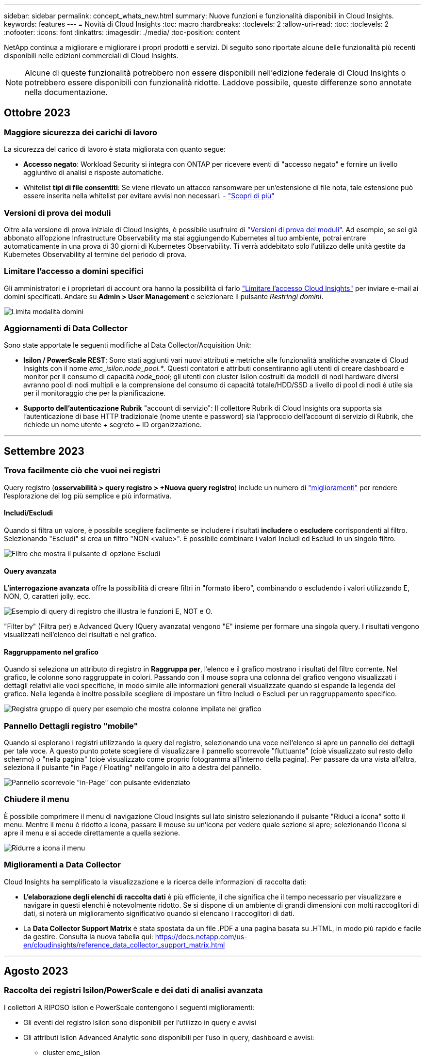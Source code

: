 ---
sidebar: sidebar 
permalink: concept_whats_new.html 
summary: Nuove funzioni e funzionalità disponibili in Cloud Insights. 
keywords: features 
---
= Novità di Cloud Insights
:toc: macro
:hardbreaks:
:toclevels: 2
:allow-uri-read: 
:toc: 
:toclevels: 2
:nofooter: 
:icons: font
:linkattrs: 
:imagesdir: ./media/
:toc-position: content


NetApp continua a migliorare e migliorare i propri prodotti e servizi. Di seguito sono riportate alcune delle funzionalità più recenti disponibili nelle edizioni commerciali di Cloud Insights.


NOTE: Alcune di queste funzionalità potrebbero non essere disponibili nell'edizione federale di Cloud Insights o potrebbero essere disponibili con funzionalità ridotte. Laddove possibile, queste differenze sono annotate nella documentazione.



== Ottobre 2023



=== Maggiore sicurezza dei carichi di lavoro

La sicurezza del carico di lavoro è stata migliorata con quanto segue:

* *Accesso negato*: Workload Security si integra con ONTAP per ricevere eventi di "accesso negato" e fornire un livello aggiuntivo di analisi e risposte automatiche.
* Whitelist *tipi di file consentiti*: Se viene rilevato un attacco ransomware per un'estensione di file nota, tale estensione può essere inserita nella whitelist per evitare avvisi non necessari. - link:/ws_allowed_file_types.html["Scopri di più"]




=== Versioni di prova dei moduli

Oltre alla versione di prova iniziale di Cloud Insights, è possibile usufruire di link:concept_subscribing_to_cloud_insights.html#module-trials["Versioni di prova dei moduli"]. Ad esempio, se sei già abbonato all'opzione Infrastructure Observability ma stai aggiungendo Kubernetes al tuo ambiente, potrai entrare automaticamente in una prova di 30 giorni di Kubernetes Observability. Ti verrà addebitato solo l'utilizzo delle unità gestite da Kubernetes Observability al termine del periodo di prova.



=== Limitare l'accesso a domini specifici

Gli amministratori e i proprietari di account ora hanno la possibilità di farlo link:concept_user_roles.html#restricting-access-by-domain["Limitare l'accesso Cloud Insights"] per inviare e-mail ai domini specificati. Andare su *Admin > User Management* e selezionare il pulsante _Restringi domini_.

image:Restrict_Domains_Modal.png["Limita modalità domini"]



=== Aggiornamenti di Data Collector

Sono state apportate le seguenti modifiche al Data Collector/Acquisition Unit:

* *Isilon / PowerScale REST*: Sono stati aggiunti vari nuovi attributi e metriche alle funzionalità analitiche avanzate di Cloud Insights con il nome _emc_isilon.node_pool.*_. Questi contatori e attributi consentiranno agli utenti di creare dashboard e monitor per il consumo di capacità _node_pool_; gli utenti con cluster Isilon costruiti da modelli di nodi hardware diversi avranno pool di nodi multipli e la comprensione del consumo di capacità totale/HDD/SSD a livello di pool di nodi è utile sia per il monitoraggio che per la pianificazione.
* *Supporto dell'autenticazione Rubrik* "account di servizio": Il collettore Rubrik di Cloud Insights ora supporta sia l'autenticazione di base HTTP tradizionale (nome utente e password) sia l'approccio dell'account di servizio di Rubrik, che richiede un nome utente + segreto + ID organizzazione.


'''


== Settembre 2023



=== Trova facilmente ciò che vuoi nei registri

Query registro (*osservabilità > query registro > +Nuova query registro*) include un numero di link:concept_log_explorer.html#advanced-filtering["miglioramenti"] per rendere l'esplorazione dei log più semplice e più informativa.



==== Includi/Escludi

Quando si filtra un valore, è possibile scegliere facilmente se includere i risultati *includere* o *escludere* corrispondenti al filtro. Selezionando "Escludi" si crea un filtro "NON <value>". È possibile combinare i valori Includi ed Escludi in un singolo filtro.

image:Log_Query_Exclude_Filter.png["Filtro che mostra il pulsante di opzione Escludi"]



==== Query avanzata

*L'interrogazione avanzata* offre la possibilità di creare filtri in "formato libero", combinando o escludendo i valori utilizzando E, NON, O, caratteri jolly, ecc.

image:Log_Advanced_Query_Example.png["Esempio di query di registro che illustra le funzioni E, NOT e O."]

"Filter by" (Filtra per) e Advanced Query (Query avanzata) vengono "E" insieme per formare una singola query. I risultati vengono visualizzati nell'elenco dei risultati e nel grafico.



==== Raggruppamento nel grafico

Quando si seleziona un attributo di registro in *Raggruppa per*, l'elenco e il grafico mostrano i risultati del filtro corrente. Nel grafico, le colonne sono raggruppate in colori. Passando con il mouse sopra una colonna del grafico vengono visualizzati i dettagli relativi alle voci specifiche, in modo simile alle informazioni generali visualizzate quando si espande la legenda del grafico.  Nella legenda è inoltre possibile scegliere di impostare un filtro Includi o Escludi per un raggruppamento specifico.

image:Log_Query_Group_By_Chart.png["Registra gruppo di query per esempio che mostra colonne impilate nel grafico"]



=== Pannello Dettagli registro "mobile"

Quando si esplorano i registri utilizzando la query del registro, selezionando una voce nell'elenco si apre un pannello dei dettagli per tale voce. A questo punto potete scegliere di visualizzare il pannello scorrevole "fluttuante" (cioè visualizzato sul resto dello schermo) o "nella pagina" (cioè visualizzato come proprio fotogramma all'interno della pagina). Per passare da una vista all'altra, seleziona il pulsante "in Page / Floating" nell'angolo in alto a destra del pannello.

image:Log_Query_Floating_Detail_Panel.png["Pannello scorrevole \"in-Page\" con pulsante evidenziato"]



=== Chiudere il menu

È possibile comprimere il menu di navigazione Cloud Insights sul lato sinistro selezionando il pulsante "Riduci a icona" sotto il menu. Mentre il menu è ridotto a icona, passare il mouse su un'icona per vedere quale sezione si apre; selezionando l'icona si apre il menu e si accede direttamente a quella sezione.

image:CI_Menu_Minimize_Button.png["Ridurre a icona il menu"]



=== Miglioramenti a Data Collector

Cloud Insights ha semplificato la visualizzazione e la ricerca delle informazioni di raccolta dati:

* *L'elaborazione degli elenchi di raccolta dati* è più efficiente, il che significa che il tempo necessario per visualizzare e navigare in questi elenchi è notevolmente ridotto. Se si dispone di un ambiente di grandi dimensioni con molti raccoglitori di dati, si noterà un miglioramento significativo quando si elencano i raccoglitori di dati.


* La *Data Collector Support Matrix* è stata spostata da un file .PDF a una pagina basata su .HTML, in modo più rapido e facile da gestire. Consulta la nuova tabella qui: https://docs.netapp.com/us-en/cloudinsights/reference_data_collector_support_matrix.html[]


'''


== Agosto 2023



=== Raccolta dei registri Isilon/PowerScale e dei dati di analisi avanzata

I collettori A RIPOSO Isilon e PowerScale contengono i seguenti miglioramenti:

* Gli eventi del registro Isilon sono disponibili per l'utilizzo in query e avvisi
* Gli attributi Isilon Advanced Analytic sono disponibili per l'uso in query, dashboard e avvisi:
+
** cluster emc_isilon
** emc_isilon.node
** emc_isilon.node_disk
** emc_isilon.net_iface




Queste sono abilitate per impostazione predefinita per gli utenti dei collettori REST Isilon e/o PowerScale. NetApp consiglia vivamente agli utenti del collettore basato su CLI di Isilon di migrare al nuovo collettore basato su API REST per ricevere miglioramenti come quelli sopra descritti.



=== Mappa dei carichi di lavoro migliorata

La mappa dei carichi di lavoro è più utilizzabile e meno rumorosa; raggruppa tutti i servizi esterni simili in un unico nodo se comunicano con gli stessi carichi di lavoro, riducendo la complessità del grafico e semplificando la comprensione delle modalità di interconnessione dei servizi.

Scegliendo un nodo raggruppato verrà visualizzata una tabella dettagliata con le metriche di traffico di rete per ogni servizio esterno relativo a quel nodo.



=== Regolazione dell'utilizzo delle unità gestite Kubernetes

Nel caso in cui una risorsa di calcolo nel tuo ambiente cluster Kubernetes venga conteggiata sia dall'operatore di monitoring NetApp Kubernetes che da un raccoglitore di dati dell'infrastruttura sottostante (per esempio, VMware), il tuo utilizzo di queste risorse sarà regolato per garantire il conteggio più efficiente delle unità gestite. È possibile visualizzare le regolazioni delle UM di Kubernetes nella pagina Admin > Subscription (Amministrazione > abbonamento), nelle schede Summary (Riepilogo) e Usage (utilizzo).

Scheda Summary (Riepilogo):
image:MU_Adjustments_K8s.png["k8s regolazione UM mostrata sul calcolatore di stima"]

Scheda utilizzo:
image:MU_Adjustments_K8s_Usage_Tab.png["k8s regolazione UM mostrata nella scheda utilizzo"]



=== Modifiche di acquisizione/raccolta:

Sono state apportate le seguenti modifiche al Data Collector/Acquisition Unit:

* Le unità di acquisizione supportano ora RHEL 8,7.




=== Menu migliorati

Abbiamo aggiornato il menu di navigazione a sinistra per supportare meglio i flussi di lavoro dei nostri clienti. I nuovi elementi di livello superiore come _Kubernetes_ forniscono un accesso accelerato a ciò di cui il cliente ha bisogno, mentre una console di amministratori consolidata supporta il ruolo di proprietario del tenant.

Ecco alcuni esempi aggiuntivi delle modifiche:

* Il menu _Observability_ di primo livello mostra il rilevamento dei dati, gli avvisi e le query di registro
* La funzionalità "accesso API" per l'osservabilità e la sicurezza del carico di lavoro si trova in un unico menu
* Allo stesso modo per la funzionalità ‘Notifiche’ di osservabilità e sicurezza del carico di lavoro, ora anche in un unico menu


image:NewLeftNavMenu.png["Menu di navigazione sinistro aggiornato"]

Di seguito è riportato un breve elenco delle funzioni disponibili in ogni menu:

Osservabilità:

* Esplora (dashboard, query metriche, approfondimenti sull'infrastruttura)
* Avvisi (monitor e avvisi)
* Collettori (Data Collector e unità di acquisizione)
* Eseguire il log delle query
* Arricchimento (Annotazioni e regole di annotazione, applicazioni, risoluzione del dispositivo)
* Creazione di report


Kubernetes:

* Esplorazione cluster e mappa della rete


Sicurezza del carico di lavoro:

* Avvisi
* Analisi
* Collezionisti
* Policy


Informazioni di base su ONTAP:

* Protezione dei dati
* Sicurezza
* Avvisi
* Infrastruttura
* Networking
* Carichi di lavoro
*VMware


Amministratore:

* Accesso API
* Controllo
* Notifiche
* Informazioni sulla sottoscrizione
* Gestione utenti




== Luglio 2023



=== Mostra modifiche recenti

Le landing page di Data Collector ora includono un elenco di modifiche recenti. Fai clic sul pulsante "Recent Changes" (modifiche recenti) nella parte inferiore della landing page del data collector per visualizzare le modifiche recenti del data collector.

image:Recent_Changes_Example.png["Esempio di modifiche recenti"]



=== Miglioramenti per l'operatore

Sono stati apportati i seguenti miglioramenti link:telegraf_agent_k8s_config_options.html["Operatore Kubernetes"] implementazione:

* Opzione per ignorare la raccolta di metriche docker
* Possibilità di aggiungere e personalizzare le tolleranze ai set di demoni e repliche di telegraf




=== Insight: Recuperare lo storage a freddo

Il link:insights_reclaim_ontap_cold_storage.html["Recuperare le informazioni sullo storage a freddo di ONTAP"] Ora supporta FlexGroups ed è ora disponibile per tutti i clienti.



=== Firma immagine operatore

Per i clienti che utilizzano un repository privato per il proprio operatore di monitoraggio Kubernetes NetApp, è ora possibile copiare la chiave pubblica della firma immagine durante l'installazione dell'operatore, consentendo di confermare l'autenticità del software scaricato. Selezionare il pulsante _Copy Image Signature Public Key_ durante la fase opzionale per _caricare l'immagine dell'operatore nel repository privato_.

image:Operator_Public_Image_Key.png["Scarica la chiave pubblica"]



=== Aggregazione, formattazione condizionale e altro ancora per le query

Aggregazione, selezione dell'unità, formattazione condizionale e ridenominazione delle colonne sono tra le funzionalità più utili di un widget della tabella della dashboard e ora sono disponibili le stesse funzionalità per link:task_create_query.html["Query"].

image:Query_Page_Aggregation_etc.png["Risultati della pagina di query che mostrano aggregazione, formattazione condizionale, visualizzazione unità e ridenominazione colonna"]

Queste funzionalità sono ora disponibili per i dati di tipo integrato (Kubernetes, metriche avanzate ONTAP, ecc.) e saranno presto disponibili per gli oggetti infrastruttura (storage, volume, switch, ecc.).



=== API per l'audit

È ora possibile utilizzare un'API per eseguire query o esportare eventi controllati. Accedere a Admin > API Access (Amministrazione > accesso API) e selezionare il collegamento _API Documentation_ (documentazione API) per informazioni.

image:Audit_API_Swagger.png["API Swagger for Audit, width=400"]



=== Data Collector: Trident Economy

Cloud Insights ora supporta il driver economico Trident, ottenendo questi vantaggi:

* Ottieni visibilità sulla mappatura del Qtree pod-to-ONTAP e sulle metriche delle performance.
* Risoluzione dei problemi perfetta e facile navigazione dai pod Kubernetes allo storage back-end
* Rilevamento proattivo dei problemi di performance back-end con i monitor


'''


== Giugno 2023



=== Verifica l'utilizzo

A partire da giugno 2023, Cloud Insights fornisce un'analisi dettagliata dell'utilizzo delle unità gestite in base al set di funzionalità. Ora è possibile visualizzare e monitorare rapidamente l'utilizzo delle unità gestite (MU) per l'infrastruttura e l'utilizzo delle UM legate a Kubernetes.

image:Metering_Usage.png["Riduzione dei guasti in base all'utilizzo"]



=== Kubernetes Network Monitoring and Map è disponibile per tutti

Il link:concept_kubernetes_network_monitoring_and_map.html["_Kubernetes Network Performance and Map_"] Semplifica il troubleshooting mappando le dipendenze tra i carichi di lavoro Kubernetes, fornendo visibilità in tempo reale sulle latenze e sulle anomalie delle performance di rete di Kubernetes per identificare i problemi di performance prima che influiscano sugli utenti. Molti clienti lo hanno trovato utile durante l'anteprima e ora è disponibile per tutti.



=== Modifiche di acquisizione/raccolta:

Sono state apportate le seguenti modifiche al Data Collector/Acquisition Unit:

* Le UM di Data Domain e Cohesity vengono dosate a 40 TIB: 1 MU.
* Le unità di acquisizione supportano ora RHEL e Rocky 9.0 e 9.1.




=== Nuove dashboard di ONTAP Essentials

Le seguenti dashboard di ONTAP Essentials sono disponibili negli ambienti di anteprima e ora sono disponibili per tutti:

* Dashboard di sicurezza
* Data Protection Dashboard (include panoramiche sulla protezione locale e remota)




=== Monitor di sistema aggiuntivi

Cloud Insights include i seguenti monitor di sistema:

* Servizio FCP Storage VM non disponibile
* Servizio iSCSI Storage VM non disponibile


'''


== Maggio 2023



=== Installazione migliorata dell'operatore di monitoraggio Kubernetes

Installazione e configurazione di link:task_config_telegraf_agent_k8s.html["NetApp Kubernetes Monitoring Operator"] è più semplice che mai grazie ai seguenti miglioramenti:

* Ambiente link:telegraf_agent_k8s_config_options.html["impostazioni di configurazione"] sono contenuti in un singolo file di configurazione autodotarato.
* Istruzioni dettagliate per caricare le immagini dell'operatore di monitoraggio Kubernetes nel repository privato.
* Semplice da aggiornare con un singolo comando per aggiornare il monitoraggio Kubernetes mantenendo le configurazioni personalizzate.
* Più sicuro: Le chiavi API gestiscono in modo sicuro i segreti.
* Facile da integrare e implementare con i tool di automazione ci/CD.




=== Virtualizzazione dello storage

Cloud Insights è in grado di distinguere tra un array di storage con storage locale o virtualizzazione di altri array di storage. In questo modo è possibile correlare i costi e distinguere le performance dal front-end fino al back-end dell'infrastruttura.

image:StorageVirtualization_StorageSummary.png["Landing Page dello storage che mostra le informazioni sullo storage virtuale e supportato"]



=== Nuovi parametri Webhook

Quando si crea un link:task_create_webhook.html["Webhook"] notifica, ora puoi includere questi parametri nella definizione di webhook:

* %%TriggeredOnKeys%%
* %%TriggeredOnValues%%




=== Creazione di report sui dati Kubernetes

I dati Kubernetes raccolti da Cloud Insights, inclusi volumi persistenti (PV), PVC, carichi di lavoro, cluster e namespace, sono ora disponibili per l'utilizzo in Reporting, che consente chargeback, trend, previsioni, calcoli TTF, E altri report aziendali sulle metriche per Kubernetes.



=== Monitor di sistema ONTAP predefiniti abilitati per i nuovi clienti

Molti monitor di sistema ONTAP sono abilitati (ad esempio _ripresa_) per impostazione predefinita nei nuovi ambienti Cloud Insights. In precedenza, la maggior parte dei monitor era in stato di default _Paused_. Poiché le esigenze di business variano da azienda a azienda, consigliamo sempre di dare un'occhiata a link:task_system_monitors.html["monitor di sistema"] nel tuo ambiente e mettere in pausa o riprendere ciascuno in base alle tue esigenze di avviso.

'''


== Aprile 2023



=== Kubernetes Performance Monitoring and Map (monitoraggio e mappa delle performance di Kubernetes)

Il link:concept_kubernetes_network_monitoring_and_map.html["_Kubernetes Network Performance and Map_"] Semplifica la risoluzione dei problemi mappando le dipendenze tra i carichi di lavoro di Kubernetes. Fornisce visibilità in tempo reale sulle latenze e sulle anomalie delle performance di rete di Kubernetes per identificare i problemi di performance prima che influiscano sugli utenti. Questa funzionalità aiuta le organizzazioni a ridurre i costi complessivi analizzando e revisionando i flussi di traffico Kubernetes.

Caratteristiche principali: • La mappa del carico di lavoro presenta le dipendenze e i flussi dei carichi di lavoro di Kubernetes e evidenzia i problemi di rete e di performance. • Monitora il traffico di rete tra pod, carichi di lavoro e nodi Kubernetes; identifica l'origine dei problemi di traffico e latenza. • Riduci i costi complessivi analizzando il traffico di rete in entrata, in uscita, cross-region e cross-zone.

Mappa del carico di lavoro che mostra i dettagli "Slideout":

image:Workload Map Example_withSlideout.png["Esempio di mappa del carico di lavoro che mostra il pannello \"Slideout\" con i dettagli"]

Kubernetes Performance Monitoring and Map è disponibile come link:concept_preview_features.html["Anteprima"] funzione.



=== Dashboard di sicurezza di ONTAP Essentials

Il link:concept_ontap_essentials.html#security["Dashboard di sicurezza"] fornisce una vista istantanea della situazione di sicurezza corrente, mostrando grafici per la crittografia dei volumi hardware e software, lo stato anti-ransomware e i metodi di autenticazione del cluster. Il dashboard di sicurezza è disponibile come link:concept_preview_features.html["Anteprima"] funzione.

image:OE_SecurityDashboard.png["Dashboard di sicurezza di ONTAP Essentials"]



=== Recuperare lo storage a freddo ONTAP

L'analisi di _recupero dello storage a freddo ONTAP_ fornisce dati sulla capacità a freddo, sui potenziali risparmi di costi/energia e sulle azioni consigliate per i volumi sui sistemi ONTAP.

image:Cold_Data_Example_1.png["Esempi di suggerimenti Cold Data Insight"]

Con questa Insight, puoi rispondere a domande come:

* Quale quantità di dati cold in un cluster di storage si trova su (a) dischi SSD ad alto costo, (b) dischi HDD e (c) dischi virtuali?
* Quali carichi di lavoro contribuiscono maggiormente allo storage non ottimizzato?
* Qual è la durata (in giorni) in cui i dati sono stati cold su un determinato carico di lavoro?


_Recuperare lo storage a freddo ONTAP_ è considerato un link:concept_preview_features.html["_Anteprima_"] ed è pertanto soggetto a modifiche.



=== Subscription Notification controlla anche i messaggi banner

L'impostazione dei destinatari per le notifiche di abbonamento (Admin > Notifiche) ora controlla anche chi vedrà le notifiche di banner in-product relative all'abbonamento.

image:Subscription_Expiring_Banner.png["Esempio di banner di abbonamento che scade tra 2 giorni"]



=== Il reporting ha un nuovo look

Si noterà che le schermate dei report di Cloud Insights hanno un nuovo aspetto e che alcune delle opzioni di navigazione del menu sono state modificate. Queste schermate e le modifiche di navigazione sono state aggiornate nella versione corrente link:reporting_overview.html["Documentazione di reporting"].

image:Reporting_Menu.png["Nuovo aspetto del menu Reporting"]



=== Monitor in pausa per impostazione predefinita

Per i nuovi ambienti Cloud Insights, tenere presente questo link:task_system_monitors.html["monitor definiti dal sistema"] non inviare notifiche di avviso per impostazione predefinita. È necessario attivare le notifiche per qualsiasi monitor che si desidera venga avvisato, aggiungendo uno o più metodi di erogazione per il monitor. Per gli ambienti Cloud Insights esistenti, l'elenco predefinito dei destinatari delle notifiche _globali_ è stato rimosso per tutti i monitor definiti dal sistema attualmente in stato di _pausa_. Le notifiche definite dall'utente rimangono invariate, così come le impostazioni di notifica per i monitor definiti dal sistema attualmente attivi.



=== Stai cercando la scheda API Metering (misurazione API)?

API Metering è stato spostato dalla pagina Subscription (abbonamento) alla pagina *Admin > API Access* (Amministratore > accesso API).

'''


== Marzo 2023



=== Connessione cloud per ONTAP 9.9+ obsoleta

La connessione cloud per il data collector ONTAP 9.9+ è obsoleta. A partire dal 4 aprile 2023, i data collutori di Cloud Connection nel tuo ambiente non raccoglieranno più dati e presenteranno invece un errore durante il polling. Il data collector connessione cloud verrà rimosso completamente da Cloud Insights in un aggiornamento successivo.

Prima del 4 aprile 2023, è obbligatorio configurare un nuovo data collector per il software di gestione dei dati NetApp ONTAP per tutti i sistemi ONTAP attualmente raccolti da Cloud Connection. link:https://kb.netapp.com/Advice_and_Troubleshooting/Cloud_Services/Cloud_Insights/How_to_transition_from_NetApp_Cloud_Connection_to_AU_based_data_collector["Scopri di più"].

'''


== Gennaio 2023



=== Nuovi monitor di log

Abbiamo aggiunto quasi due dozzine link:task_system_monitors.html["monitor di sistema aggiuntivi"] per avvisare in caso di collegamenti di interconnessione interrotti, problemi heartbeat e altro ancora. Inoltre, sono stati aggiunti tre nuovi monitor di log per la protezione dei dati, per avvisare sulle modifiche apportate a SnapMirror: Risincronizzazione automatica, mirroring MetroCluster e risincronizzazione FabricPool.

Alcuni di questi monitor saranno _abilitati_ per impostazione predefinita; è necessario _mettere in pausa_ se non si desidera ricevere avvisi. Si noti inoltre che questi monitor non sono configurati per inviare notifiche; è necessario configurare i destinatari delle notifiche su questi monitor se si desidera inviare avvisi via email o webhook.



=== Esportazione .CSV per tutti i widget della tabella Dashboard

Garantire l'accessibilità ai tuoi dati è essenziale, per cui abbiamo effettuato l'esportazione in formato .CSV image:csv_export_icon["icona di esportazione .csv"] disponibile per tutte le query metriche, i widget della tabella della dashboard e le landing page degli oggetti, indipendentemente dal tipo di dati (risorsa o integrazione) che si sta interrogando.

Le personalizzazioni dei dati, come la selezione delle colonne, la ridenominazione delle colonne e le conversioni delle unità, sono ora incluse nella nuova funzionalità di esportazione.

'''


== Dicembre 2022



=== Esplora la protezione ransomware e altre funzionalità di sicurezza durante la versione di prova di Cloud Insights

A partire da oggi, iscrivendoti alla nuova versione di prova di Cloud Insights potrai esplorare le funzionalità di sicurezza come il rilevamento ransomware e la policy di risposta automatica per il blocco degli utenti. Se non ti sei iscritto alla versione di prova, puoi farlo oggi stesso!



=== I carichi di lavoro di Kubernetes dispongono di una landing page personalizzata

I carichi di lavoro sono una parte chiave del tuo ambiente Kubernetes, quindi Cloud Insights ora fornisce le landing page per questi carichi di lavoro. Da qui puoi visualizzare, esplorare e risolvere i problemi che influiscono sui carichi di lavoro Kubernetes.

image:Kubernetes_Workload_LP.png["Esempio di landing page per il carico di lavoro di Kubernetes"]



=== Controlla i checksum

Ci hai chiesto di fornirti i valori checksum durante l'installazione dell'agente per Windows e Linux e pensiamo che sia un'ottima idea. Ecco quindi:

image:Agent_Checksum_Instructions.png["Valori checksum agente visualizzati durante l'installazione"]



=== Miglioramenti di Log Alerting



==== Raggruppa per

Quando si crea o si modifica un Log Monitor, è ora possibile impostare gli attributi "Group by" (Raggruppa per) per consentire avvisi più mirati. Cercare gli attributi "Group by" (Raggruppa per) sotto le impostazioni "Filter" (filtro) nella definizione del monitor.

image:Monitor_Group_By_Example.png["Raggruppare per esempio nella definizione del monitor"]

Questa modifica consente ai monitor metrici e ai monitor di log di ottenere la parità delle funzioni normalizzando l'aspetto "Group by" (Raggruppa per) delle definizioni dei monitor. Questa parità consentirà ai clienti di clonare/duplicare *tutti* i monitor predefiniti definiti dal sistema per un'ulteriore personalizzazione.



==== Duplicazione

È ora possibile clonare (duplicare) i monitor Change Log, Kubernetes Log e Data Collector Log. In questo modo viene creato un nuovo monitor di log personalizzato che è possibile modificare in base alle definizioni specifiche.

image:Log_Monitor_Duplicate.png["Duplicazione di un Log Monitor"]



=== 11 nuovi monitor ONTAP predefiniti che coprono SnapMirror per la business continuity

Abbiamo aggiunto quasi una dozzina di novità link:task_system_monitors.html#snapmirror-for-business-continuity-smbc-mediator-log-monitors["monitor di sistema"] Per SnapMirror for Business Continuity (SMBC), che avvisa in caso di modifiche ai certificati SMBC e ai mediatori ONTAP.

'''


== Novembre 2022



=== Più di 40 nuovi monitor di sicurezza, raccolta dati e CVO!

Abbiamo aggiunto decine di nuovi monitor definiti dal sistema per avvisarti di potenziali problemi con Cloud Volumes, sicurezza e protezione dei dati. Scopri di più su questi monitor link:task_system_monitors.html#security-monitors["qui"].

'''


== Ottobre 2022



=== Rilevamento ransomware migliore e più accurato con l'integrazione della protezione ransomware autonoma di ONTAP

Cloud Secure migliora il rilevamento ransomware attraverso l'integrazione con ONTAP link:concept_cs_integration_with_ontap_arp.html["Protezione ransomware autonoma"] (ARP).

Cloud Secure riceve gli eventi ARP di ONTAP sulla potenziale attività di crittografia dei file di volume, e.

* Correla gli eventi di crittografia dei volumi con l'attività dell'utente per identificare chi causa il danno,
* Implementa policy di risposta automatica per bloccare l'attacco,
* Identifica i file interessati, contribuendo a ripristinarli più rapidamente e a condurre indagini sulle violazioni dei dati.


'''


== Settembre 2022



=== Monitor disponibili nell'edizione di base

ONTAP link:task_system_monitors.html["Monitor predefiniti"] Ora disponibile per l'utilizzo nell'edizione di base di Cloud Insights. Questo include oltre 70 monitor dell'infrastruttura e 30 esempi di workload.



=== Dashboard di alimentazione e StorageGRID di ONTAP

La galleria del dashboard include una nuova dashboard per l'alimentazione e la temperatura ONTAP e quattro dashboard per StorageGRID. Se il tuo ambiente sta raccogliendo metriche di alimentazione ONTAP e/o dati StorageGRID, importa queste dashboard selezionando *+dalla galleria*.



=== Visibilità della soglia immediata nelle tabelle

La formattazione condizionale consente di impostare ed evidenziare le soglie di livello di avviso e critico nei widget delle tabelle, offrendo visibilità istantanea agli outlier e ai punti dati eccezionali.

image:ConditionalFormattingExample.png["Esempio di formattazione condizionale"]



=== Security Monitor

Cloud Insights può avvisare l'utente quando rileva che la modalità FIPS è disattivata sul sistema ONTAP. Scopri di più link:task_system_monitors.html#security-monitors["Monitor di sistema"]E guarda questo spazio per altri Security Monitor, presto disponibili!



=== Chat ovunque

Chatta con uno specialista del supporto NetApp da qualsiasi schermata Cloud Insights selezionando il nuovo collegamento *Guida > Chat live*. La guida è disponibile nella sezione "?" nella parte superiore destra dello schermo.

image:Help_LiveChat.png["Menu Help (Guida) con Live Chat evidenziato"]



=== Approfondimenti più visibili

Se l'ambiente in uso sta riscontrando un link:insights_overview.html["Insight"] Ad esempio _risorse condivise sotto stress_ o _Kubernetes Namespace che stanno esaurendo lo spazio_, le landing page delle risorse interessate ora includono collegamenti alla Insight stessa, che consentono un'esplorazione e un troubleshooting più rapidi.



=== Nuovi Data Collector

* Amazon S3 (disponibile in anteprima)
* Brocade FOS 9.0.x
* Dell/EMC PowerStore 3.0.0.0




=== Altri aggiornamenti di Data Collector

Tutte le origini dati sono ora ottimizzate per riprendere il polling delle performance dopo gli aggiornamenti e/o le patch dell'unità di acquisizione.



=== Supporto del sistema operativo

Oltre a questi, le unità di acquisizione Cloud Insights supportano i seguenti sistemi operativi link:https://docs.netapp.com/us-en/cloudinsights/concept_acquisition_unit_requirements.html["già supportato"]:

* Red Hat Enterprise Linux 8.5, 8.6


'''


== Agosto 2022



=== Cloud Insights ha un nuovo look!

A partire da questo mese, "Monitor and Optimize" è stato rinominato *Observability*. Qui troverai tutte le tue funzionalità preferite, come dashboard, query, avvisi e report. Inoltre, cercare Cloud Secure nel nuovo menu *sicurezza*. Si noti che solo i menu sono stati modificati; la funzionalità delle funzioni rimane invariata.

[role="thumb"]
image:New_CI_Menu_2022.png["Nuovo menu ci"]

Cerchi il menu *Help*?

La guida ora si trova nella parte superiore destra dello schermo.

image:New_Help_Menu_2022.png["Il menu della guida si trova nell'angolo in alto a destra"]



=== Non sai da dove iniziare? Scopri gli elementi essenziali di ONTAP!

link:concept_ontap_essentials.html["*Elementi essenziali di ONTAP*"] È un insieme di dashboard e flussi di lavoro che offre viste dettagliate degli inventari, dei carichi di lavoro e della protezione dei dati di NetApp ONTAP, incluse previsioni da giorni a completi per capacità e performance dello storage. Puoi anche vedere se alcuni controller sono in esecuzione con un utilizzo elevato. ONTAP Essentials è il posto ideale per tutte le tue esigenze di monitoraggio di NetApp ONTAP.

ONTAP Essentials, disponibile in tutte le edizioni, è progettato per essere intuitivo per gli operatori e gli amministratori ONTAP esistenti, semplificando la transizione da ActiveIQ Unified Manager a tool di gestione basati sui servizi.

image:ONTAP_Essentials_Menu_and_screen.png["Dashboard di panoramica per ONTAP Essentials"]



=== Le famiglie di dati di storage vengono unite

Hai chiesto e ora CE l'hai. Le unità dati di base 2 e 10 di storage sono ora combinate in un'unica famiglia, da bit e byte a tebbit e terabyte, semplificando la visualizzazione dei dati nelle dashboard. I data rate sono ora anche una grande famiglia di prodotti.

image:DataFamilyMerged.png["drop-dow mostra l'unione delle famiglie di dati base-2 e base-10"]



=== Quanta energia utilizza lo storage?

Visualizza e monitora il tuo shelf di storage ONTAP e il consumo energetico del nodo, la temperatura e la velocità della ventola utilizzando le metriche netapp_ontap.storage_shelf, netapp_ontap.system_node e netapp_ontap.cluster (solo consumo di energia).

image:ONTAP_Power_Metrics_1.png["Metriche del consumo energetico dello storage"]



=== Funzionalità graduate da Preview

Le seguenti funzionalità sono state spostate da Anteprima e sono ora disponibili per tutti i clienti:

|===


| *Funzione* | *Descrizione* 


| Kubernetes Namespace che esauriscono lo spazio | L'Insight _Kubernetes Namespace running of Space_ ti offre una vista dei carichi di lavoro degli spazi dei nomi Kubernetes che rischiano di esaurire lo spazio, con una stima del numero di giorni rimanenti prima che ogni spazio si esaurisca.link:https://docs.netapp.com/us-en/cloudinsights/insights_k8s_namespaces_running_out_of_space.html["Scopri di più"] 


| Risorsa condivisa sotto stress | L'Insight di _Shared Resource Under stress_ utilizza ai/ML per identificare automaticamente dove il conflitto di risorse sta causando il degrado delle performance nel tuo ambiente, evidenzia i carichi di lavoro interessati dall'IT e fornisce le azioni consigliate per risolvere i problemi di performance più rapidamente.link:https://docs.netapp.com/us-en/cloudinsights/insights_shared_resources_under_stress.html["Scopri di più"] 


| Cloud Secure: Blocca l'accesso degli utenti in caso di attacco | Maggiore protezione dei dati business-critical con la possibilità di bloccare l'accesso degli utenti quando viene rilevato un attacco. L'accesso può essere bloccato automaticamente, utilizzando le policy di risposta automatizzate o manualmente dalle pagine degli avvisi o dei dettagli dell'utente.link:https://docs.netapp.com/us-en/cloudinsights/cs_automated_response_policies.html["Scopri di più"] 
|===


=== Qual è lo stato di salute della raccolta dati?

Cloud Insights offre due nuovi monitor heartbeat per le unità di acquisizione, oltre a due monitor per avvisare in caso di guasti del data collector. Questi possono essere utilizzati per avvisare rapidamente i clienti in caso di problemi di raccolta dei dati.

I seguenti monitor sono ora disponibili nel gruppo di monitor _Data Collection_:

* Unità di acquisizione: Heartbeat-critical
* Heartbeat unità di acquisizione - Avviso
* Collector non riuscito
* Avviso di raccolta


Si noti che questi monitor sono in stato _Paused_ per impostazione predefinita. Attivarli per essere avvisati in caso di problemi di raccolta dei dati.



=== Rinnovo automatico dei token API

È ora possibile impostare i token di accesso API per il rinnovo automatico. Attivando questa funzione, i token di accesso API nuovi/aggiornati verranno generati automaticamente per i token in scadenza. Gli agenti Cloud Insights che utilizzano un token in scadenza verranno aggiornati automaticamente per utilizzare il corrispondente token di accesso API nuovo/aggiornato, consentendo loro di continuare a funzionare senza problemi. Quando crei il token, seleziona la casella "Rinnova automaticamente il token". Questa funzione è attualmente supportata dagli agenti Cloud Insights in esecuzione sulla piattaforma Kubernetes con l'ultimo operatore di monitoraggio di NetApp Kubernetes.



=== Basic Edition offre molto di più

La versione di prova è terminata, ma non sei ancora sicuro se un abbonamento è adatto a te? L'edizione di base ti ha sempre dato la possibilità di continuare a utilizzare Cloud Insights con il tuo attuale data collector ONTAP, ma ora puoi continuare a catturare anche la versione, la topologia e i dati IOPS/throughput/latenza di VMware. I clienti NetApp con supporto Premium sui propri sistemi storage avranno diritto al supporto per Cloud Insights.



=== Sei pronto per saperne di più?

Consulta la sezione *Learning Center* della pagina Guida > supporto per i link alle offerte dei corsi NetApp University Cloud Insights.



=== Supporto del sistema operativo

Oltre a questi, le unità di acquisizione Cloud Insights supportano anche il seguente sistema operativo link:https://docs.netapp.com/us-en/cloudinsights/concept_acquisition_unit_requirements.html["già supportato"]:

* Windows 11


'''


== Giugno 2022



=== Kubernetes saturazione del cluster e altri dettagli

Cloud Insights semplifica l'esplorazione dell'ambiente Kubernetes con una pagina dei dettagli del cluster migliorata che fornisce dettagli sulla saturazione e una vista più pulita degli spazi dei nomi e dei carichi di lavoro.

image:Kubernetes_Detail_Page_new.png["Pagina dei dettagli del cluster"]

La pagina dell'elenco dei cluster offre inoltre una rapida visualizzazione della saturazione, oltre ai conteggi di nodi, Pod, namespace e workload:

image:Kubernetes_List_Page_new.png["Pagina dell'elenco dei cluster che mostra i numeri di saturazione"]



=== Quanti anni ha il tuo cluster Kubernetes?

Il tuo cluster sta iniziando solo nel mondo o ha vissuto una lunga vita digitale? _Age_ è stato aggiunto come metrica temporale raccolta per i nodi Kubernetes.

image:Kubernetes_Table_Showing_Age.png["Tabella dei nodi Kubernetes che mostra l'età in giorni"]



=== Previsione del time-to-full della capacità

Cloud Insights fornisce un dashboard per prevedere il numero di giorni fino allo scadere della capacità per ogni volume interno monitorato. Questi valori possono contribuire a ridurre significativamente il rischio di un'interruzione.

image:Internal Volume - Time to Full dashboard example.png["Dashboard di previsione TTF volume interno"]

I contatori TTF sono disponibili anche per Storage, Storage Pool e Volume. Continua a guardare questo spazio per ulteriori dashboard per questi oggetti.

Si noti che le previsioni Time-to-Full stanno per uscire da _Preview_ e verranno implementate a tutti i clienti.



=== Cosa è cambiato nel mio ambiente?

Le voci del registro delle modifiche ONTAP possono essere visualizzate in esplora log.

image:ChangeLogEntries.png["immagine che mostra esempi di voci del registro delle modifiche"]



=== Supporto del sistema operativo

Oltre a questi, le unità di acquisizione Cloud Insights supportano i seguenti sistemi operativi link:https://docs.netapp.com/us-en/cloudinsights/concept_acquisition_unit_requirements.html["già supportato"]:

* CentOS Stream 9
* Windows 2022




=== Aggiornato Telegraf Agent

L'agente per l'acquisizione dei dati di integrazione di telegraf è stato aggiornato alla versione *1.22.3*, con miglioramenti in termini di performance e sicurezza. Gli utenti che desiderano eseguire l'aggiornamento possono fare riferimento alla sezione relativa all'aggiornamento appropriata di link:task_config_telegraf_agent.html["Installazione dell'agente"] documentazione. Le versioni precedenti dell'agente continueranno a funzionare senza richiedere alcuna azione da parte dell'utente.



=== Funzioni di anteprima

Cloud Insights evidenzia regolarmente una serie di nuove interessanti funzionalità di anteprima. Se si desidera visualizzare l'anteprima di una o più di queste funzioni, contattare il link:https://www.netapp.com/us/forms/sales-inquiry/cloud-insights-sales-inquiries.aspx["Team di vendita NetApp"] per ulteriori informazioni.

|===


| *Funzione* | *Descrizione* 


| Kubernetes Namespace che esauriscono lo spazio | L'Insight _Kubernetes Namespace running of Space_ ti offre una vista dei carichi di lavoro degli spazi dei nomi Kubernetes che rischiano di esaurire lo spazio, con una stima del numero di giorni rimanenti prima che ogni spazio si esaurisca.link:https://docs.netapp.com/us-en/cloudinsights/insights_k8s_namespaces_running_out_of_space.html["Scopri di più"] 


| Cloud Secure: Blocca l'accesso degli utenti in caso di attacco | Maggiore protezione dei dati business-critical con la possibilità di bloccare l'accesso degli utenti quando viene rilevato un attacco. L'accesso può essere bloccato automaticamente, utilizzando le policy di risposta automatica o manualmente dalle pagine degli avvisi o dei dettagli dell'utente.link:https://docs.netapp.com/us-en/cloudinsights/cs_automated_response_policies.html["Scopri di più"] 


| Risorsa condivisa sotto stress | L'Insight di _Shared Resource Under stress_ utilizza ai/ML per identificare automaticamente dove il conflitto di risorse sta causando il degrado delle performance nel tuo ambiente, evidenzia i carichi di lavoro interessati dall'IT e fornisce le azioni consigliate per risolvere i problemi di performance più rapidamente.link:https://docs.netapp.com/us-en/cloudinsights/insights_shared_resources_under_stress.html["Scopri di più"] 
|===
'''


== Maggio 2022



=== Chat live con il supporto NetApp

Ora puoi chattare in diretta con il personale del supporto NetApp! Nella pagina Help > Support (Guida > supporto tecnico), fare clic sull'icona Chat o fare clic su _Chat_ nella sezione "Contact US" (Contattaci) per avviare una sessione di chat. Il supporto via chat è disponibile nei giorni feriali USA per gli utenti Standard e Premium Edition.

image:ChatIcon.png["Icona della chat che mostra la \"N\" blu di NetApp sopra un sorriso"]



=== Operatore Kubernetes

Abbiamo reso più semplice l'installazione e l'esecuzione con il monitoraggio avanzato di Kubernetes e cluster explorer di Cloud Insights.

Il link:https://docs.netapp.com/us-en/cloudinsights/task_config_telegraf_agent_k8s.html#operator-based-install-or-script-based-install["NetApp Kubernetes Monitoring Operator"] (NKMO) è il metodo preferito per l'installazione di Kubernetes per Cloud Insights Insights, per una configurazione più flessibile del monitoraggio in meno passaggi, oltre a maggiori opportunità per il monitoraggio di altri software in esecuzione nel cluster K8s.

Fare clic sul collegamento riportato sopra per ulteriori informazioni e prerequisiti



=== Gestisci utenti e inviti con API

Ora puoi gestire utenti e inviti utilizzando la potente API di Cloud Insights. Per ulteriori informazioni, consultare link:https://docs.netapp.com/us-en/cloudinsights/API_Overview.html["Documentazione API Swagger"].



=== Avvisi di raccolta dati

Non lasciarti sfuggire le metriche critiche a causa di un collector guasto.

Tenere traccia dei dati raccolti è più facile che mai con il nuovo link:https://docs.netapp.com/us-en/cloudinsights/task_system_monitors.html#data-collection-monitors["avvisi"] per guasti dell'unità di acquisizione e del data collector. Tenere presente che questi monitor sono _in pausa_ per impostazione predefinita. Per attivarla, accedere alla pagina dei monitor e individuare e riprendere "Acquisition Unit Shutdown" (arresto unità di acquisizione) e "Collector Failed" (collettore non riuscito)



=== Avviso sulle modifiche dello storage ONTAP

Non lasciare che modifiche dello storage impreviste portino a interruzioni!

È ora possibile configurare Cloud Insights in modo che avvisi quando vengono rilevate modifiche o rimozione di FlexVol, nodi e SVM sui sistemi ONTAP.



=== Funzioni di anteprima

Cloud Insights evidenzia regolarmente una serie di nuove interessanti funzionalità di anteprima. Se si desidera visualizzare l'anteprima di una o più di queste funzioni, contattare il link:https://www.netapp.com/us/forms/sales-inquiry/cloud-insights-sales-inquiries.aspx["Team di vendita NetApp"] per ulteriori informazioni.

|===


| *Funzione* | *Descrizione* 


| Kubernetes Namespace che esauriscono lo spazio | L'Insight _Kubernetes Namespace running of Space_ ti offre una vista dei carichi di lavoro degli spazi dei nomi Kubernetes che rischiano di esaurire lo spazio, con una stima del numero di giorni rimanenti prima che ogni spazio si esaurisca.link:https://docs.netapp.com/us-en/cloudinsights/insights_k8s_namespaces_running_out_of_space.html["Scopri di più"] 


| Previsione del time-to-full del volume interno e della capacità del volume | Cloud Insights è in grado di programmare il numero di giorni fino allo scadere della capacità per ogni volume interno e volume monitorato. Questo valore può contribuire a ridurre significativamente il rischio di un'interruzione. 


| Cloud Secure: Blocca l'accesso degli utenti in caso di attacco | Maggiore protezione dei dati business-critical con la possibilità di bloccare l'accesso degli utenti quando viene rilevato un attacco. L'accesso può essere bloccato automaticamente, utilizzando le policy di risposta automatica o manualmente dalle pagine degli avvisi o dei dettagli dell'utente.link:https://docs.netapp.com/us-en/cloudinsights/cs_automated_response_policies.html["Scopri di più"] 


| Risorsa condivisa sotto stress | L'Insight di _Shared Resource Under stress_ utilizza ai/ML per identificare automaticamente dove il conflitto di risorse sta causando il degrado delle performance nel tuo ambiente, evidenzia i carichi di lavoro interessati dall'IT e fornisce le azioni consigliate per risolvere i problemi di performance più rapidamente.link:https://docs.netapp.com/us-en/cloudinsights/insights_shared_resources_under_stress.html["Scopri di più"] 
|===
'''


== Aprile 2022



=== Condividi il tuo feedback!

Vogliamo che il tuo contributo contribuiscano a dare forma a Cloud Insights. Guadagna punti e premi partecipando al programma *Insights to Action* di NetApp. link:https://netapp.co1.qualtrics.com/jfe/form/SV_2aVWcE58J7oIDs1["*Iscriviti subito*"]!



=== Aggiornato Dashboard Editor

Abbiamo rivisto i nostri strumenti di creazione della dashboard per semplificare la visualizzazione dei dati in modo ancora più rapido. Accedere alla pagina "Dashboard" di Cloud Insights per modificare una dashboard esistente, aggiungerne una dalla galleria o crearne una nuova per visualizzarla.

image:DashboardWidgetEditorScreen.png["Layout migliorato di Widget Editor"]

È stato inoltre introdotto un nuovo metodo di aggregazione dei conteggi. Quando si raggruppano i dati in un grafico a barre, un grafico a colonne e un grafico a torta, è possibile visualizzare in modo rapido e semplice il numero di oggetti rilevanti per la metrica selezionata.

image:CountAggregationExample1.png["Menu a discesa di aggregazione che mostra il conteggio"]

Inoltre, i grafici a linee consentono ora di selezionare una delle tre opzioni link:concept_dashboard_features.html#line-chart-interpolation["interpolazione"] metodi:

* Nessuno - non viene eseguita alcuna interpolazione
* Lineare - interpola un punto dati tra i punti esistenti
* Scala - utilizza il punto dati precedente come punto dati interpolato




=== Monitoraggio avanzato per l'infrastruttura Kubernetes

Cloud Insights ti tiene al corrente delle modifiche apportate all'ambiente Kubernetes avvisandoti quando vengono creati o rimossi pod, demonset e replicaset, nonché quando vengono create nuove implementazioni. Kubernetes controlla lo stato di default di _paused_, quindi dovresti abilitare solo quelli specifici di cui hai bisogno.



=== Funzioni di anteprima

Cloud Insights evidenzia regolarmente una serie di nuove interessanti funzionalità di anteprima. Se si desidera visualizzare l'anteprima di una o più di queste funzioni, contattare il link:https://www.netapp.com/us/forms/sales-inquiry/cloud-insights-sales-inquiries.aspx["Team di vendita NetApp"] per ulteriori informazioni.

|===


| *Funzione* | *Descrizione* 


| Previsione del time-to-full del volume interno e della capacità del volume | Cloud Insights è in grado di programmare il numero di giorni fino allo scadere della capacità per ogni volume interno e volume monitorato. Questo valore può contribuire a ridurre significativamente il rischio di un'interruzione. 


| Cloud Secure: Blocca l'accesso degli utenti in caso di attacco | Maggiore protezione dei dati business-critical con la possibilità di bloccare l'accesso degli utenti quando viene rilevato un attacco. L'accesso può essere bloccato automaticamente, utilizzando le policy di risposta automatica o manualmente dalle pagine degli avvisi o dei dettagli dell'utente.link:https://docs.netapp.com/us-en/cloudinsights/cs_automated_response_policies.html["Scopri di più"] 


| Risorsa condivisa sotto stress | La funzionalità Shared Resource Under stress Insight utilizza ai/ML per identificare automaticamente dove il conflitto di risorse sta causando il degrado delle performance nel tuo ambiente, evidenzia i carichi di lavoro interessati dall'IT e fornisce le azioni consigliate per risolvere i problemi di performance più rapidamente.link:https://docs.netapp.com/us-en/cloudinsights/insights_shared_resources_under_stress.html["Scopri di più"] 
|===


=== Nuovo Data Collector

* *Cohesity SmartFiles* - questo collector basato su API REST acquisirà un cluster Cohesity, scoprendo le "viste" (come ci Internal Volumes), i vari nodi e raccogliendo le metriche delle performance.




=== Altri aggiornamenti di Data Collector

La raccolta e la visualizzazione dei dati sulle performance sono state migliorate nei seguenti data collection:

* CLI Brocade
* Dell/EMC VPlex, PowerStore, Isilon/PowerScale, VNX Block/CLARiiON CLI, XtremIO, Unity/VNXe
* Pure FlashArray


Questi miglioramenti delle performance sono già disponibili in tutti i data collezioner NetApp, VMware e Cisco e verranno implementati in tutti gli altri data collezioner nei prossimi mesi.

'''


== Marzo 2022



=== Connessione cloud per ONTAP 9.9+

Il link:task_dc_na_cloud_connection.html["Connessione cloud NetApp per ONTAP 9.9+"] data collector elimina la necessità di installare un'unità di acquisizione esterna, semplificando così la risoluzione dei problemi, la manutenzione e l'implementazione iniziale.



=== Nuovo FSX per i monitor ONTAP NetApp

Il monitoraggio dell'ambiente FSX per NetApp ONTAP è semplice con il nuovo link:task_system_monitors.html["monitor definiti dal sistema"] sia per l'infrastruttura (metriche) che per i carichi di lavoro (log).

image:FSx_System_Monitors_Metrics.png["FSX monitora l'infrastruttura"]
image:FSx_System_Monitors_Workloads.png["FSX monitora i carichi di lavoro"]



=== Nuove funzionalità Cloud Secure disponibili per tutti

Il tuo ambiente è più sicuro che mai grazie alle seguenti funzionalità di Cloud Secure ora disponibili:

|===


| *Funzione* | *Descrizione* 


| Distruzione dei dati: Rilevamento degli attacchi di eliminazione dei file | Rileva attività anomale di eliminazione dei file su larga scala, blocca l'accesso ai file dannosi da parte di utenti malintenzionati e effettua snapshot automatiche con policy di risposta automatica. 


| Separare le notifiche per Avvertenze e Avvisi | Le notifiche di avviso e avviso possono essere inviate a destinatari separati, in modo che il team giusto possa rimanere informato 
|===


=== Aggiornato Telegraf Agent

L'agente per l'acquisizione dei dati di integrazione di telegraf è stato aggiornato alla versione *1.21.2*, con miglioramenti in termini di performance e sicurezza. Gli utenti che desiderano eseguire l'aggiornamento possono fare riferimento alla sezione relativa all'aggiornamento appropriata di link:task_config_telegraf_agent.html["Installazione dell'agente"] documentazione. Le versioni precedenti dell'agente continueranno a funzionare senza richiedere alcuna azione da parte dell'utente.



=== Aggiornamenti di Data Collector

* Il data collector degli switch Fibre Channel Broadcom è stato ottimizzato per ridurre il numero di comandi CLI emessi con ciascun sondaggio di inventario.


'''


== Febbraio 2022



=== Cloud Insights risolve le vulnerabilità di Apache Log4j

La sicurezza dei clienti è una priorità assoluta per NetApp. Cloud Insights include aggiornamenti alle librerie software per risolvere le recenti vulnerabilità di Apache Log4j.

Fare riferimento a quanto segue sul sito Web Product Security Advisory di NetApp:

link:https://security.netapp.com/advisory/ntap-20211210-0007/["CVE-2021-44228"]
link:https://security.netapp.com/advisory/ntap-20211215-0001/["CVE-2021-45046"]
link:https://security.netapp.com/advisory/ntap-20211218-0001/["CVE-2021-45105"]

Per ulteriori informazioni su queste vulnerabilità e sulla risposta di NetApp, visitare il sito link:https://www.netapp.com/newsroom/netapp-apache-log4j-response/["Newsroom di NetApp"].



=== Pagina dei dettagli dello spazio dei nomi Kubernetes

L'esplorazione dell'ambiente Kubernetes è ora migliore che mai, con pagine di dettagli informative per gli spazi dei nomi del cluster. La pagina dei dettagli dello spazio dei nomi fornisce un riepilogo di tutte le risorse utilizzate da uno spazio dei nomi, incluse tutte le risorse di storage back-end e i relativi utilizzi della capacità.

image:Kubernetes_Namespace_Detail_Example_2.png["Pagina dei dettagli dello spazio dei nomi Kubernetes"]

'''


== Dicembre 2021



=== Integrazione più profonda per i sistemi ONTAP

Semplifica gli avvisi per guasti hardware ONTAP e molto altro ancora grazie alla nuova integrazione con il sistema di gestione degli eventi NetApp.link:task_system_monitors.html["Esplora e allerta"] Sui messaggi ONTAP di basso livello in Cloud Insights per informare e migliorare i flussi di lavoro di troubleshooting e ridurre ulteriormente la dipendenza dagli strumenti di gestione degli elementi ONTAP.



=== Query dei registri

Per i sistemi ONTAP, le query Cloud Insights includono un potente link:concept_log_explorer.html["Esplora log"], Che consente di analizzare e risolvere facilmente i problemi relativi alle voci di registro EMS.

image:LogQueryExplorer.png["Eseguire il log delle query"]



=== Notifiche a livello di Data Collector.

Oltre ai monitor personalizzati e definiti dal sistema per gli avvisi, è possibile impostare le notifiche di avviso per i data collector ONTAP, consentendo di specificare i destinatari degli avvisi a livello di raccolta, indipendentemente dagli altri avvisi di monitoraggio.



=== Maggiore flessibilità dei ruoli Cloud Secure

Gli utenti possono accedere alle funzionalità di Cloud Secure in base a. link:concept_user_roles.html#permission-levels["ruoli"] impostato da un amministratore:

|===


| Ruolo | Accesso a Cloud Secure 


| Amministratore | È in grado di eseguire tutte le funzioni Cloud Secure, incluse quelle per avvisi, analisi, raccolta dati, policy di risposta automatizzate e API per Cloud Secure. Un amministratore può anche invitare altri utenti, ma può assegnare solo ruoli Cloud Secure. 


| Utente | Consente di visualizzare e gestire gli avvisi e visualizzare le analisi. Il ruolo dell'utente può modificare lo stato degli avvisi, aggiungere una nota, creare snapshot manualmente e bloccare l'accesso dell'utente. 


| Ospite | Consente di visualizzare avvisi e analisi. Il ruolo ospite non può modificare lo stato degli avvisi, aggiungere una nota, acquisire snapshot manualmente o bloccare l'accesso dell'utente. 
|===


=== Supporto del sistema operativo

Il supporto di CentOS 8.x viene sostituito con il supporto di *CentOS 8 Stream*. CentOS 8.x arriverà al termine del ciclo di vita il 31 dicembre 2021.



=== Aggiornamenti di Data Collector

Sono stati aggiunti diversi nomi di data collector Cloud Insights per riflettere le modifiche dei vendor:

|===


| Vendor/modello | Nome precedente 


| Dell EMC PowerScale | Isilon 


| HPE Alletra 9000/Primera | 3PAR 


| HPE Alletra 6000 | Agile 
|===
'''


== Novembre 2021



=== Dashboard adattivi

_Nuove variabili per gli attributi e la possibilità di utilizzare le variabili nei widget_.

Le dashboard sono ora più potenti e flessibili che mai. Crea dashboard adattivi con variabili di attributo per filtrare rapidamente le dashboard in tempo reale. Utilizzando questi e altri pre-esistenti link:concept_dashboard_features.html#variables["variabili"] ora puoi creare una dashboard di alto livello per visualizzare le metriche per l'intero ambiente e filtrare senza problemi in base a nome, tipo, posizione e altro ancora. Utilizza le variabili numeriche nei widget per associare le metriche raw ai costi, ad esempio il costo per GB per lo storage come servizio.

image:Variables_Drop_Down_Showing_Annotations.png[""]
image:Variables_Attribute_Filtering.png[""]



=== Accedere al database dei report tramite API

Funzionalità avanzate per l'integrazione con strumenti di reporting, ITSM e automazione di terze parti: Il potente Cloud Insights link:API_Overview.html["API"] Consente agli utenti di eseguire query direttamente nel database dei report di Cloud Insights, senza utilizzare l'ambiente di reporting di Cognos.



=== Tabelle Pod sulla pagina di destinazione delle macchine virtuali

Navigazione perfetta tra le macchine virtuali e i Kubernetes Pod che li utilizzano: Per una migliore risoluzione dei problemi e una gestione più ampia delle performance, una tabella dei Kubernetes Pod associati verrà ora visualizzata sulle landing page delle macchine virtuali.

image:Kubernetes_Pod_Table_on_VM_Page.png["Tabella di Kubernetes Pod su una landing page di macchine virtuali"]



=== Aggiornamenti di Data Collector

* ECS ora riporta il firmware per lo storage e il nodo
* Isilon ha migliorato il rilevamento dei prompt
* Azure NetApp Files raccoglie i dati sulle performance più rapidamente
* StorageGRID ora supporta SSO (Single Sign-on)
* Brocade CLI riporta correttamente il modello per X&-4




=== Sistemi operativi aggiuntivi supportati

L'unità di acquisizione Cloud Insights supporta i seguenti sistemi operativi, oltre a quelli già supportati:

* CentOS (64 bit) 8.4
* Oracle Enterprise Linux (64 bit) 8.4
* Red Hat Enterprise Linux (64 bit) 8.4


'''


== Ottobre 2021



=== Filtri sulle pagine Explorer di K8S

link:kubernetes_landing_page.html["Kubernetes Explorer"] I filtri di pagina ti offrono un controllo mirato dei dati visualizzati per l'esplorazione di cluster, nodi e pod Kubernetes.

image:Filter_Kubernetes_Explorer.png["Esempio di filtraggio di Kubernetes Explorer"]



=== Dati K8s per il reporting

I dati Kubernetes sono ora disponibili per l'utilizzo in Reporting, consentendo di creare chargeback o altri report. Per passare i dati di chargeback di Kubernetes a Reporting, è necessario disporre di una connessione attiva e Cloud Insights deve ricevere dati dal cluster Kubernetes e dal relativo storage back-end. Se non vengono ricevuti dati dallo storage back-end, Cloud Insights non può inviare i dati dell'oggetto Kubernetes a Reporting.

image:Kubernetes_ETL_Example.png["Kubernetes mostra i dati in un report di chargeback"]



=== Dark Theme è arrivato

Molti di voi hanno chiesto un tema scuro e Cloud Insights ha risposto. Per passare dal tema chiaro a quello scuro e viceversa, fare clic sull'elenco a discesa accanto al nome utente.image:DarkModeSwitch.png["Passa al tema scuro è disponibile nell'elenco a discesa utente"]
image:DarkModeDashboard.png["Immagine di una dashboard tipica mostrata in un tema scuro"]



=== Supporto Data Collector

Abbiamo apportato alcuni miglioramenti ai Data Collector di Cloud Insights. Ecco alcuni punti salienti:

* Nuovo collector per Amazon FSX per ONTAP


'''


== Settembre 2021



=== Le policy sulle performance sono ora monitorate

I monitor e gli avvisi hanno soppiantato le policy di performance e le violazioni in Cloud Insights. link:task_create_monitor.html["Avvisi con i monitor"] offre maggiore flessibilità e informazioni su potenziali problemi o tendenze nel tuo ambiente.



=== Suggerimenti di completamento automatico, caratteri jolly ed espressioni in Monitor

Quando si crea un monitor per gli avvisi, la digitazione di un filtro è ora predittiva, consentendo di cercare e trovare facilmente le metriche o gli attributi del monitor. Inoltre, è possibile creare un filtro con caratteri jolly in base al testo digitato.

image:Type-Ahead_Monitor_1.png["Filtri type-ahead in Monitor"]



=== Aggiornato Telegraf Agent

L'agente per l'acquisizione dei dati di integrazione di telegraf è stato aggiornato alla versione *1.19.3*, con miglioramenti in termini di performance e sicurezza. Gli utenti che desiderano eseguire l'aggiornamento possono fare riferimento alla sezione relativa all'aggiornamento appropriata di link:task_config_telegraf_agent.html["Installazione dell'agente"] documentazione. Le versioni precedenti dell'agente continueranno a funzionare senza richiedere alcuna azione da parte dell'utente.



=== Supporto Data Collector

Abbiamo apportato alcuni miglioramenti ai Data Collector di Cloud Insights. Ecco alcuni punti salienti:

* Microsoft Hyper-V Collector ora utilizza PowerShell invece di WMI
* Azure VM e VHD Collector sono ora fino a 10 volte più veloci grazie alle chiamate parallele
* HPE Nimble ora supporta configurazioni federate e iSCSI


E poiché stiamo sempre migliorando la raccolta di dati, ecco alcuni altri cambiamenti recenti:

* Nuovo collector per EMC Powerstore
* Nuovo collector per Hitachi Ops Center
* Nuovo collector per Hitachi Content Platform
* ONTAP Collector migliorato per il report dei pool di fabric
* ANF migliorato con le performance di Storage Pool e Volume
* EMC ECS migliorato con nodi di storage e performance di storage, nonché il numero di oggetti nei bucket
* EMC Isilon migliorato con metriche di Storage Node e Qtree
* EMC Symetrix ottimizzato con metriche dei limiti DI QOS dei volumi
* IBM SVC ed EMC PowerStore migliorati con numero di serie principale dei nodi di storage


'''


== Agosto 2021



=== Nuova interfaccia utente della pagina di audit

Il link:concept_audit.html["Pagina di audit"] Fornisce un'interfaccia più pulita e ora consente l'esportazione di eventi di audit in file .CSV.



=== Gestione avanzata dei ruoli utente

Cloud Insights offre ora una libertà ancora maggiore per l'assegnazione dei ruoli utente e dei controlli degli accessi. È ora possibile assegnare agli utenti autorizzazioni granulari per il monitoraggio, la creazione di report e Cloud Secure separatamente.

Ciò significa che puoi consentire a un maggior numero di utenti l'accesso amministrativo alle funzioni di monitoraggio, ottimizzazione e reporting, limitando al contempo l'accesso ai dati sensibili di attività e audit di Cloud Secure solo a quelli che ne hanno bisogno.

link:https://docs.netapp.com/us-en/cloudinsights/concept_user_roles.html["Scopri di più"] Informazioni sui diversi livelli di accesso nella documentazione di Cloud Insights.

'''


== Giugno 2021



=== Suggerimenti di completamento automatico, caratteri jolly ed espressioni in filtri

Con questa versione di Cloud Insights, non è più necessario conoscere tutti i nomi e i valori possibili su cui filtrare in una query o in un widget. Durante il filtraggio, puoi semplicemente iniziare a digitare e Cloud Insights suggerirà i valori in base al testo. Non dovrai più cercare in anticipo i nomi delle applicazioni o gli attributi Kubernetes per trovare quelli che vuoi mostrare nel widget.

Durante la digitazione di un filtro, il filtro visualizza un elenco intelligente di risultati da cui è possibile scegliere, nonché l'opzione per creare un filtro * con caratteri jolly* in base al testo corrente. Selezionando questa opzione verranno restituiti tutti i risultati che corrispondono all'espressione con caratteri jolly. Naturalmente, è anche possibile selezionare più valori singoli che si desidera aggiungere al filtro.

image:Type-Ahead-Example-ingest.png["Filtro con caratteri jolly"]

Inoltre, è possibile creare *espressioni* in un filtro utilizzando NOT o OPPURE OPPURE selezionare l'opzione "None" (Nessuno) per filtrare i valori nulli nel campo.

Scopri di più link:task_create_query.html#more-on-filtering["opzioni di filtraggio"] in query e widget.



=== API disponibili per edizione

Le potenti API di Cloud Insights sono più accessibili che mai, con le API Alert ora disponibili nelle edizioni Standard e Premium. Per ciascuna edizione sono disponibili le seguenti API:

[cols="<,^s,^s,^s"]
|===
| Categoria API | Di base | Standard | Premium 


| Unità di acquisizione | image:SmallCheckMark.png[""] | image:SmallCheckMark.png[""] | image:SmallCheckMark.png[""] 


| Raccolta di dati | image:SmallCheckMark.png[""] | image:SmallCheckMark.png[""] | image:SmallCheckMark.png[""] 


| Avvisi |  | image:SmallCheckMark.png[""] | image:SmallCheckMark.png[""] 


| Risorse |  | image:SmallCheckMark.png[""] | image:SmallCheckMark.png[""] 


| Acquisizione dei dati |  | image:SmallCheckMark.png[""] | image:SmallCheckMark.png[""] 
|===


=== Kubernetes visibilità PV e Pod

Cloud Insights offre visibilità sullo storage back-end per gli ambienti Kubernetes, fornendo informazioni dettagliate sui pod Kubernetes e sui volumi persistenti (PVS). È ora possibile tenere traccia dei contatori FV come IOPS, latenza e throughput dall'utilizzo di un singolo Pod attraverso un contatore FV a un FV e fino al dispositivo di storage back-end.

In una landing page del volume o del volume interno, vengono visualizzate due nuove tabelle:

image:Kubernetes_PV_Table.png["Tabella PV Kubernetes"]
image:Kubernetes_Pod_Table.png["Tavolo per pod Kubernetes"]

Si noti che per sfruttare queste nuove tabelle, si consiglia di disinstallare l'agente Kubernetes corrente e installarlo di nuovo. È inoltre necessario installare Kube-state-Metrics versione 2.1.0 o successiva.



=== Collegamenti tra nodo e VM di Kubernetes

In una pagina Kubernetes Node, è ora possibile fare clic per aprire la pagina della macchina virtuale del nodo. La pagina VM include anche un collegamento al nodo stesso.

image:Kubernetes_Node_Page_with_VM_Link.png["Pagina nodo Kubernetes che mostra il collegamento alla macchina virtuale"]
image:Kubernetes_VM_Page_with_Node_Link.png["Pagina di Kubernetes VM che mostra il collegamento al nodo"]



=== Alert Monitor sostituisce le policy di performance

Per consentire i vantaggi aggiuntivi di soglie multiple, invio di avvisi tramite webhook e email, avvisi su tutte le metriche utilizzando una singola interfaccia e altro ancora, Cloud Insights convertirà i clienti delle edizioni standard e premium da *policy sulle performance* a *monitor* durante i mesi di luglio e agosto 2021. Scopri di più link:https://docs.netapp.com/us-en/cloudinsights/task_create_monitor.html["Avvisi e monitor"]e restate sintonizzati per questo cambiamento entusiasmante.



=== Cloud Secure supporta NFS

Cloud Secure ora supporta la raccolta dati NFS per ONTAP. Monitorate l'accesso degli utenti SMB e NFS per proteggere i vostri dati da attacchi ransomware. Inoltre, Cloud Secure supporta le directory utente Active-Directory e LDAP per la raccolta degli attributi degli utenti NFS.



=== Eliminazione dello snapshot Cloud Secure

Cloud Secure elimina automaticamente gli snapshot in base alle impostazioni di eliminazione degli snapshot, per risparmiare spazio di storage e ridurre la necessità di eliminare manualmente gli snapshot.

image:CloudSecure_SnapshotPurgeSettings.png["Impostazioni di eliminazione"]



=== Velocità di raccolta dei dati Cloud Secure

Un singolo sistema di agenti di data collector è ora in grado di inviare fino a 20,000 eventi al secondo a Cloud Secure.

'''


== Maggio 2021

Ecco alcuni dei cambiamenti che abbiamo apportato ad aprile:



=== Aggiornato Telegraf Agent

L'agente per l'acquisizione dei dati di integrazione di telegraf è stato aggiornato alla versione 1.17.3, con miglioramenti in termini di performance e sicurezza. Gli utenti che desiderano eseguire l'aggiornamento possono fare riferimento alla sezione relativa all'aggiornamento appropriata di link:https://docs.netapp.com/us-en/cloudinsights/task_config_telegraf_agent.html["Installazione dell'agente"] documentazione. Le versioni precedenti dell'agente continueranno a funzionare senza richiedere alcuna azione da parte dell'utente.



=== Aggiungere azioni correttive a un avviso

È ora possibile aggiungere una descrizione opzionale e ulteriori informazioni e/o azioni correttive durante la creazione o la modifica di un monitor compilando la sezione *Aggiungi una descrizione dell'avviso*. La descrizione verrà inviata con l'avviso. Il campo _approfondimenti e azioni correttive_ può fornire istruzioni dettagliate per la gestione degli avvisi e verrà visualizzato nella sezione riepilogativa della landing page degli avvisi.

image:Monitors_Alert_Description.png["Azioni correttive e descrizione degli avvisi"]



=== API Cloud Insights per tutte le edizioni

L'accesso API è ora disponibile in tutte le edizioni di Cloud Insights. Gli utenti di Basic Edition possono ora automatizzare le azioni per le unità di acquisizione e i Data Collector, mentre gli utenti di Standard Edition possono eseguire query sulle metriche e acquisire metriche personalizzate. Premium Edition continua a consentire l'utilizzo completo di tutte le categorie API.

[cols="<,^s,^s,^s"]
|===
| Categoria API | Di base | Standard | Premium 


| Unità di acquisizione | image:SmallCheckMark.png[""] | image:SmallCheckMark.png[""] | image:SmallCheckMark.png[""] 


| Raccolta di dati | image:SmallCheckMark.png[""] | image:SmallCheckMark.png[""] | image:SmallCheckMark.png[""] 


| Risorse |  | image:SmallCheckMark.png[""] | image:SmallCheckMark.png[""] 


| Acquisizione dei dati |  | image:SmallCheckMark.png[""] | image:SmallCheckMark.png[""] 


| Data Warehouse |  |  | image:SmallCheckMark.png[""] 
|===
Per ulteriori informazioni sull'utilizzo delle API, fare riferimento a. link:https://docs.netapp.com/us-en/cloudinsights/API_Overview.html#api-documentation-swagger["Documentazione API"].

'''


== Aprile 2021



=== Gestione semplificata dei monitor

link:https://docs.netapp.com/us-en/cloudinsights/task_create_monitor.html#monitor-grouping["Raggruppamento dei monitor"] semplifica la gestione dei monitor nel tuo ambiente. È ora possibile raggruppare più monitor e mettere in pausa come un unico monitor. Ad esempio, se si verifica un aggiornamento su uno stack di infrastruttura, è possibile sospendere gli avvisi da tutti i dispositivi con un solo clic.

I gruppi di monitor sono la prima parte di una nuova ed entusiasmante funzionalità che consente di migliorare la gestione dei dispositivi ONTAP in Cloud Insights.

image:Monitors_GroupList.png["Raggruppamento dei monitor"]



=== Opzioni avanzate di avviso con webhook

Supporto di molte applicazioni commerciali link:task_create_webhook.html["Webhook"] come interfaccia di input standard. Cloud Insights ora supporta molti di questi canali di delivery, fornendo modelli predefiniti per slack, PagerDuty, team e discordia, oltre a fornire webhook generici personalizzabili per supportare molte altre applicazioni.

image:Webhooks_Notifications_sm.png["Notifiche webhook"]



=== Identificazione dei dispositivi migliorata

Per migliorare il monitoraggio e la risoluzione dei problemi, oltre a fornire report accurati, è utile comprendere i nomi dei dispositivi piuttosto che i loro indirizzi IP o altri identificatori. Cloud Insights incorpora ora un metodo automatico per identificare i nomi dei dispositivi di storage e host fisici nell'ambiente, utilizzando un approccio basato su regole chiamato link:concept_device_resolution_overview.html["*Risoluzione del dispositivo*"], Disponibile nel menu *Gestisci*.



=== Hai chiesto di più!

I clienti hanno chiesto più opzioni predefinite per la visualizzazione della gamma di dati, quindi abbiamo aggiunto le cinque nuove opzioni seguenti, ora disponibili per l'intero servizio tramite il selettore dell'intervallo di tempo:

* Ultimi 30 minuti
* Ultime 2 ore
* Ultime 6 ore
* Ultime 12 ore
* Ultimi 2 giorni




=== Abbonamenti multipli in un ambiente Cloud Insights

A partire dal 2 aprile, Cloud Insights supporta più sottoscrizioni dello stesso tipo di edizione per un cliente in una singola istanza di Cloud Insights. Ciò consente ai clienti di co-term parti del proprio abbonamento Cloud Insights con acquisti di infrastrutture. Contatta il reparto vendite NetApp per assistenza con più abbonamenti.



=== Scegli il tuo percorso

Durante la configurazione di Cloud Insights, è ora possibile scegliere se iniziare con monitoraggio e avvisi o ransomware e rilevamento delle minacce interne. Cloud Insights configurerà l'ambiente di partenza in base al percorso scelto. È possibile configurare l'altro percorso in qualsiasi momento.



=== Inserimento Cloud Secure più semplice

Inoltre, è più facile che mai iniziare a utilizzare Cloud Secure, con una nuova checklist per la configurazione passo-passo.

image:CloudSecure_SetupChecklist.png["Lista di controllo Cloud Secure"]

Come sempre, ci piace ascoltare i tuoi suggerimenti! Inviali a ng-cloudinsights-customerfeedback@netapp.com.

'''


== Febbraio 2021



=== Aggiornato Telegraf Agent

L'agente per l'acquisizione dei dati di integrazione di telegraf è stato aggiornato alla versione 1.17.0, che include correzioni di vulnerabilità e bug.



=== Cloud Cost Analyzer

Scopri la potenza di Spot by NetApp con Cloud Cost, che offre un dettaglio link:http://docs.netapp.com/us-en/cloudinsights/task_getting_started_with_cloud_cost.html["analisi dei costi"] della spesa passata, presente e stimata, fornendo visibilità sull'utilizzo del cloud nel tuo ambiente. La dashboard Cloud Cost offre una visione chiara delle spese cloud e un'analisi dettagliata dei singoli carichi di lavoro, account e servizi.

Il costo del cloud può aiutare a risolvere queste sfide principali:

* Monitoraggio e monitoraggio delle spese cloud
* Identificazione degli sprechi e delle potenziali aree di ottimizzazione
* Fornire elementi di azione eseguibili


Il costo del cloud è incentrato sul monitoraggio. Effettua l'upgrade all'account Spot by NetApp completo per consentire il risparmio automatico dei costi e l'ottimizzazione dell'ambiente.



=== Esecuzione di query per oggetti con valori nulli utilizzando filtri

Cloud Insights consente ora di cercare attributi e metriche con valori nulli/nulli attraverso l'utilizzo di filtri. È possibile eseguire questo filtraggio su qualsiasi attributo/metrica nei seguenti punti:

* Nella pagina Query
* Nei widget Dashboard e nelle variabili di pagina
* Nella pagina dell'elenco Avvisi
* Durante la creazione di monitor


Per filtrare i valori null/none, è sufficiente selezionare l'opzione _None_ quando viene visualizzata nell'elenco a discesa del filtro appropriato.

image:Filter_Null_Example.png["Filtro nullo nel menu a discesa"]



=== Supporto multi-regione

A partire da oggi offriamo il servizio Cloud Insights in diverse aree geografiche in tutto il mondo, che facilita le performance e aumenta la sicurezza per i clienti al di fuori degli Stati Uniti. Cloud Insights/Cloud Secure memorizza le informazioni in base alla regione in cui viene creato l'ambiente.

Fare clic su link:http://docs.netapp.com/us-en/cloudinsights/security_information_and_region.html["qui"] per ulteriori informazioni.

'''


== Gennaio 2021



=== Metriche ONTAP aggiuntive rinominate

Nell'ambito del nostro costante impegno per migliorare l'efficienza della raccolta dei dati dai sistemi ONTAP, le seguenti metriche ONTAP sono state rinominate.

Se si dispone di widget dashboard o query che utilizzano una qualsiasi di queste metriche, sarà necessario modificarli o ricrearli per utilizzare i nuovi nomi delle metriche.

[cols="1,1"]
|===
| Nome metrica precedente | Nuovo nome metrico 


| netapp_ontap.disk_costituente.total_transfers | netapp_ontap.disk_costituente.total_iops 


| netapp_ontap.disk.total_transfers | netapp_ontap.disk.total_iops 


| netapp_ontap.fcp_lif.read_data | netapp_ontap.fcp_lif.read_throughput 


| netapp_ontap.fcp_lif.write_data | netapp_ontap.fcp_lif.write_throughput 


| netapp_ontap.iscsi_lif.read_data | netapp_ontap.iscsi_lif.read_throughput 


| netapp_ontap.iscsi_lif.write_data | netapp_ontap.iscsi_lif.write_throughput 


| netapp_ontap.lif.recv_data | netapp_ontap.lif.recv_throughput 


| netapp_ontap.lif.sent_data | netapp_ontap.lif.sent_throughput 


| netapp_ontap.lun.read_data | netapp_ontap.lun.read_throughput 


| netapp_ontap.lun.write_data | netapp_ontap.lun.write_throughput 


| netapp_ontap.nic_common.rx_bytes | netapp_ontap.nic_common.rx_throughput 


| netapp_ontap.nic_common.tx_bytes | netapp_ontap.nic_common.tx_throughput 


| netapp_ontap.path.read_data | netapp_ontap.path.read_throughput 


| netapp_ontap.path.write_data | netapp_ontap.path.write_throughput 


| netapp_ontap.path.total_data | netapp_ontap.path.total_throughput 


| netapp_ontap.policy_group.read_data | netapp_ontap.policy_group.read_throughput 


| netapp_ontap.policy_group.write_data | netapp_ontap.policy_group.write_throughput 


| netapp_ontap.policy_group.other_data | netapp_ontap.policy_group.other_throughput 


| netapp_ontap.policy_group.total_data | netapp_ontap.policy_group.total_throughput 


| netapp_ontap.system_node.disk_data_read | netapp_ontap.system_node.disk_throughput_read 


| netapp_ontap.system_node.disk_data_written | netapp_ontap.system_node.disk_throughput_written 


| netapp_ontap.system_node.hdd_data_read | netapp_ontap.system_node.hdd_throughput_read 


| netapp_ontap.system_node.hdd_data_written | netapp_ontap.system_node.hdd_throughput_written 


| netapp_ontap.system_node.ssd_data_read | netapp_ontap.system_node.ssd_throughput_read 


| netapp_ontap.system_node.ssd_data_written | netapp_ontap.system_node.ssd_throughput_written 


| netapp_ontap.system_node.net_data_recv | netapp_ontap.system_node.net_throughput_recv 


| netapp_ontap.system_node.net_data_sent | netapp_ontap.system_node.net_throughput_sent 


| netapp_ontap.system_node.fcp_data_recv | netapp_ontap.system_node.fcp_throughput_recv 


| netapp_ontap.system_node.fcp_data_sent | netapp_ontap.system_node.fcp_throughput_sent 


| netapp_ontap.volume_node.cifs_read_data | netapp_ontap.volume_node.cifs_read_throughput 


| netapp_ontap.volume_node.cifs_write_data | netapp_ontap.volume_node.cifs_write_throughput 


| netapp_ontap.volume_node.nfs_read_data | netapp_ontap.volume_node.nfs_read_throughput 


| netapp_ontap.volume_node.nfs_write_data | netapp_ontap.volume_node.nfs_write_throughput 


| netapp_ontap.volume_node.iscsi_read_data | netapp_ontap.volume_node.iscsi_read_throughput 


| netapp_ontap.volume_node.iscsi_write_data | netapp_ontap.volume_node.iscsi_write_throughput 


| netapp_ontap.volume_node.fcp_read_data | netapp_ontap.volume_node.fcp_read_throughput 


| netapp_ontap.volume_node.fcp_write_data | netapp_ontap.volume_node.fcp_write_throughput 


| netapp_ontap.volume.read_data | netapp_ontap.volume.read_throughput 


| netapp_ontap.volume.write_data | netapp_ontap.volume.write_throughput 


| netapp_ontap.workload.read_data | netapp_ontap.workload.read_throughput 


| netapp_ontap.workload.write_data | netapp_ontap.workload.write_throughput 


| netapp_ontap.workload_volume.read_data | netapp_ontap.workload_volume.read_throughput 


| netapp_ontap.workload_volume.write_data | netapp_ontap.workload_volume.write_throughput 
|===


=== Nuovo Kubernetes Explorer

Il link:kubernetes_landing_page.html["Kubernetes Explorer"] Fornisce una semplice vista della topologia di Kubernetes Clusters, consentendo anche ai non esperti di identificare rapidamente problemi e dipendenze, dal livello del cluster fino al container e allo storage.

È possibile esplorare un'ampia gamma di informazioni utilizzando i dettagli dettagliati di Kubernetes Explorer relativi allo stato, all'utilizzo e allo stato di Clusters, Node, Pods, Containers e Storage nell'ambiente Kubernetes.

image:Kubernetes_Cluster_Detail_Example.png["Kubernetes Explorer"]

'''


== Dicembre 2020



=== Installazione più semplice di Kubernetes

L'installazione di Kubernetes Agent è stata semplificata per richiedere meno interazioni con gli utenti. link:task_config_telegraf_agent.html#kubernetes["Installazione di Kubernetes Agent"] Ora include la raccolta di dati Kubernetes.

'''


== Novembre 2020



=== Dashboard aggiuntivi

Sono state aggiunte alla galleria le seguenti dashboard incentrate su ONTAP e sono disponibili per l'importazione:

* ONTAP: Capacità e performance aggregate
* ONTAP FAS/AFF - utilizzo della capacità
* ONTAP FAS/AFF - capacità del cluster
* ONTAP FAS/AFF - efficienza
* ONTAP FAS/AFF - prestazioni FlexVol
* ONTAP FAS/AFF - punti operativi/ottimali nodo
* ONTAP FAS/AFF - efficienza della capacità pre-post
* ONTAP: Attività della porta di rete
* ONTAP: Prestazioni dei protocolli dei nodi
* ONTAP: Performance del carico di lavoro del nodo (front-end)
* ONTAP: Processore
* ONTAP: Performance del carico di lavoro SVM (front-end)
* ONTAP: Performance dei volumi di lavoro (front-end)




=== Rinomina colonna nei widget tabella

Puoi rinominare le colonne nella sezione _metriche e attributi_ di un widget tabella aprendo il widget in modalità Modifica e facendo clic sul menu nella parte superiore della colonna. Immettere il nuovo nome e fare clic su _Save_ (Salva) oppure fare clic su _Reset_ (Ripristina) per riportare la colonna al nome originale.

Si noti che questo influisce solo sul nome visualizzato della colonna nel widget della tabella; il nome della metrica/attributo non cambia nei dati sottostanti stessi.

image:Table_Widget_Column_Rename.png["Colonna Table Widget Rename (Rinomina widget tabella)"]

'''


== Ottobre 2020



=== Espansione predefinita dei dati di integrazione

Il raggruppamento dei widget tabella ora consente espansioni predefinite di Kubernetes, dati avanzati ONTAP e metriche dei nodi agente. Ad esempio, se si raggruppano Kubernetes _Nodes_ per _Cluster_, viene visualizzata una riga nella tabella per ciascun cluster. È quindi possibile espandere ogni riga del cluster per visualizzare un elenco degli oggetti Node.



=== Supporto tecnico Basic Edition

Il supporto tecnico è ora disponibile per gli abbonati all'edizione di base di Cloud Insights oltre alle edizioni standard e Premium. Inoltre, Cloud Insights ha semplificato il flusso di lavoro per la creazione di un ticket di supporto NetApp.



=== API pubblica Cloud Secure

Supporto di Cloud Secure link:concept_cs_api.html["API REST"] Per accedere alle informazioni sulle attività e sugli avvisi. Ciò avviene mediante l'utilizzo di token di accesso API, creati tramite l'interfaccia utente amministrativa di Cloud Secure, che vengono quindi utilizzati per accedere alle API REST. La documentazione di swagger per queste API REST è integrata con Cloud Secure.

'''


== Settembre 2020



=== Pagina di query con dati di integrazione

La pagina delle query Cloud Insights supporta i dati di integrazione (ad esempio da Kubernetes, metriche avanzate ONTAP, ecc.). Quando si lavora con i dati di integrazione, la tabella dei risultati della query visualizza una vista "Split-Screen", con l'oggetto/raggruppamento a sinistra e i dati dell'oggetto (attributi/metriche) a destra. È inoltre possibile scegliere più attributi per raggruppare i dati di integrazione.

image:QueryPageIntegrationData.png["Query che mostra i dati di integrazione"]



=== Formattazione visualizzazione unità nel widget Tabella

La formattazione della visualizzazione delle unità è ora disponibile nei widget Tabella per le colonne che visualizzano i dati delle metriche/contatori (ad esempio, gigabyte, MB/secondo, ecc.). Per modificare l'unità di visualizzazione di una metrica, fare clic sul menu "tre punti" nell'intestazione della colonna e selezionare "visualizzazione unità". È possibile scegliere una delle unità disponibili. Le unità disponibili variano in base al tipo di dati metrici nella colonna di visualizzazione.

image:TableWidgetUnitManagement1.png["Tabella Gestione unità widget"]



=== Pagina dei dettagli dell'unità di acquisizione

Le unità di acquisizione dispongono ora di una landing page specifica, che fornisce informazioni utili per ogni AU e informazioni utili per la risoluzione dei problemi. Il link:task_configure_acquisition_unit.html#viewing-au-details["Pagina dettagli AU"] Fornisce collegamenti ai data collettori dell'AU e informazioni utili sullo stato.



=== Dipendenza di Cloud Secure Docker rimossa

La dipendenza di Cloud Secure da Docker è stata rimossa. Docker non è più necessario per l'installazione dell'agente Cloud Secure.



=== Ruoli utente di reporting

Se si dispone di Cloud Insights Premium Edition con Reporting, ogni utente di Cloud Insights nel proprio ambiente dispone anche di un accesso Single Sign-on (SSO) all'applicazione di reporting (ad esempio, Cognos); facendo clic sul collegamento *Report* nel menu, verrà automaticamente eseguito l'accesso a Reporting.

Il ruolo dell'utente in Cloud Insights ne determina il ruolo link:reporting_user_roles.html["Ruolo utente di reporting"]:

|===


| Ruolo di Cloud Insights | Ruolo di reporting | Autorizzazioni di reporting 


| Ospite | Consumatore | Consente di visualizzare, pianificare ed eseguire report e di impostare preferenze personali, ad esempio per lingue e fusi orari. Gli utenti non possono creare report o eseguire attività amministrative. 


| Utente | Autore | Può eseguire tutte le funzioni Consumer, nonché creare e gestire report e dashboard. 


| Amministratore | Amministratore | Può eseguire tutte le funzioni autore, nonché tutte le attività amministrative, come la configurazione dei report e l'arresto e il riavvio delle attività di reporting. 
|===

NOTE: I report Cloud Insights sono disponibili per ambienti con almeno 500 MU.


IMPORTANT: Se sei un cliente di Premium Edition e desideri conservare i tuoi report, leggi questa sezione link:reporting_user_roles.html#important-note-for-existing-customers["nota importante per i clienti esistenti"].



=== Nuova categoria API per l'acquisizione dei dati

Cloud Insights ha aggiunto una categoria di API *acquisizione dati*, che offre un maggiore controllo su agenti e dati personalizzati. La documentazione dettagliata per questa e altre categorie API è disponibile in Cloud Insights selezionando *Amministratore > accesso API* e facendo clic sul collegamento _documentazione API_. È inoltre possibile allegare un commento all'AU nel campo Note (Nota), visualizzato nella pagina dei dettagli dell'AU e nella pagina dell'elenco dell'AU.

'''


== Agosto 2020



=== Monitoraggio e avvisi

Oltre alla capacità attuale di impostare policy di performance per oggetti storage, macchine virtuali, EC2 e porte, Cloud Insights Standard Edition ora include la possibilità di link:task_create_monitor.html["configurare i monitor"] Per soglie sui dati di integrazione per Kubernetes, metriche avanzate di ONTAP e plug-in Telegraf. È sufficiente creare un monitor per ogni metrica oggetto che si desidera attivare gli avvisi, impostare le condizioni per le soglie del livello di avviso o critico e specificare i destinatari e-mail desiderati per ciascun livello. A questo punto è possibile link:task_view_and_manage_alerts.html["visualizzare e gestire gli avvisi"] per tenere traccia delle tendenze o risolvere i problemi.

image:define_monitor_conditions_2.png["Condizioni di monitoraggio"]

'''


== Luglio 2020



=== Cloud Secure _fare un'istantanea_ azione

Cloud Secure protegge i dati eseguendo automaticamente un'istantanea quando viene rilevata un'attività dannosa, garantendo un backup sicuro dei dati.

È possibile definire policy di risposta automatizzate che richiedono un'istantanea quando viene rilevato un attacco ransomware o un'altra attività utente anomala. È anche possibile acquisire un'istantanea manualmente dalla pagina di avviso.

Snapshot automatica:image:AlertActionsAutomaticExample.png["Schermata Alert Action (azione allarme),1000"]

Snapshot manuale:image:AlertActionsExample.png["Schermata Alert Action (azione allarme),1000"]



=== Aggiornamenti metriche/contatori

I seguenti contatori di capacità sono disponibili per l'utilizzo nell'interfaccia utente Cloud Insights e nell'API REST. In precedenza, questi contatori erano disponibili solo per Data Warehouse/Reporting.

[cols="2*"]
|===
| Tipo di oggetto | Contatore 


| Storage | Capacità - capacità raw di riserva - raw non riuscito 


| Pool di storage | Capacità dei dati - capacità dei dati utilizzati - capacità totale altra - capacità usata altra - capacità totale - capacità raw - limite progressivo 


| Volume interno | Capacità dei dati - capacità dei dati utilizzati - capacità totale altra - capacità usata altra - capacità totale salvata del clone - totale 
|===


=== Rilevamento di potenziali attacchi Cloud Secure

Cloud Secure ora rileva potenziali attacchi come ransomware. Fare clic su un avviso nella pagina dell'elenco degli avvisi per aprire una pagina dei dettagli che mostra quanto segue:

* Tempo di attacco
* Attività associata a utente e file
* Azione intrapresa
* Ulteriori informazioni per aiutare a tenere traccia di eventuali violazioni della sicurezza


Pagina degli avvisi che mostra un potenziale attacco ransomware:image:RansomwareAlertExample.png["Esempio di ransomware Alert"]

Pagina dei dettagli per un potenziale attacco ransomware:image:RansomwareDetailPageExample.png["Esempio di pagina dettaglio ransomware"]



=== Iscriviti alla Premium Edition tramite AWS

Durante la versione di prova di Cloud Insights, è possibile link:concept_subscribing_to_cloud_insights.html["iscriviti in autonomia"] Tramite il marketplace AWS per Cloud Insights Standard Edition o Premium Edition. In precedenza, era possibile effettuare l'autoscrittura solo tramite AWS Marketplace per la Standard Edition.



=== Widget tabella avanzato

Il widget Tabella dashboard/pagina risorse include i seguenti miglioramenti:

* Vista "split-screen": I widget della tabella visualizzano l'oggetto/raggruppamento a sinistra e i dati dell'oggetto (attributi/metriche) a destra.
+
image:TableWidgetLeftRightPanes.png["Widget tabella che mostra i riquadri sinistro e destro"]

* Raggruppamento di più attributi: Per i dati di integrazione (Kubernetes, metriche avanzate di ONTAP, Docker, ecc.), è possibile scegliere più attributi per il raggruppamento. I dati vengono visualizzati in base agli attributi di raggruppamento scelti.
+
Raggruppamento con dati di integrazione (visualizzato in modalità di modifica):image:TableWidgetIntegrationEditMode.png["Raggruppamento dei dati di integrazione in Table Widget"]

* Il raggruppamento dei dati dell'infrastruttura (storage, EC2, VM, porte, ecc.) avviene mediante un singolo attributo come in precedenza. Durante il raggruppamento in base a un attributo che non è l'oggetto, la tabella consente di espandere la riga di gruppo per visualizzare tutti gli oggetti all'interno del gruppo.
+
Raggruppamento con i dati dell'infrastruttura (visualizzati in modalità di visualizzazione):image:TableWidgetPerformanceData.png["Raggruppamento dei dati dell'infrastruttura nel widget Tabella"]





=== Filtraggio delle metriche

Oltre a filtrare gli attributi di un oggetto in un widget, è possibile filtrare anche le metriche.

image:MetricsFiltering.png["Filtraggio delle metriche"]

Quando si lavora con i dati di integrazione (Kubernetes, dati avanzati ONTAP, ecc.), il filtraggio metrico rimuove i singoli punti dati/non corrispondenti dalla serie di dati plottati, a differenza dei dati dell'infrastruttura (storage, VM, porte, ecc.) in cui i filtri funzionano sul valore aggregato della serie di dati e potenzialmente rimuovono l'intero oggetto dal grafico.

image:IntegrationMetricFilterExample.png["Filtraggio metrico dell'integrazione"]



=== Dati avanzati del contatore ONTAP

Cloud Insights sfrutta i *dati avanzati dei contatori* specifici di ONTAP di NetApp, che forniscono una serie di contatori e metriche raccolti dai dispositivi ONTAP. I dati avanzati del contatore ONTAP sono disponibili per tutti i clienti NetApp ONTAP. Queste metriche consentono una visualizzazione personalizzata e ad ampio raggio in widget e dashboard Cloud Insights.

I contatori avanzati di ONTAP si trovano cercando "netapp_ontap" nella query del widget e selezionando uno dei contatori.

image:netapp_ontap counters.png["Ricerca di contatori avanzati ONTAP"]

È possibile perfezionare la ricerca digitando parti aggiuntive del nome del contatore. Ad esempio:

* _lif_
* _aggregato_
* _offbox_vscan_server_
* e molto altro ancora


image:ONTAP_Widget_Example2.png["Esempio di widget ONTAP - WAFL"]
image:ONTAP_Widget_Example1.png["Esempio di widget ONTAP - letture Cp"]

Tenere presente quanto segue:

* Per impostazione predefinita, la raccolta dati avanzata viene attivata per i nuovi data collection ONTAP. Per abilitare la raccolta avanzata dei dati per i data collector ONTAP esistenti, modificare il data collector ed espandere la sezione _Configurazione avanzata_.
* La raccolta dati avanzata non è disponibile per ONTAP 7-mode.




=== Dashboard contatori avanzati

Cloud Insights è dotato di una serie di dashboard pre-progettate per aiutarti a visualizzare i contatori avanzati di ONTAP per argomenti come _prestazioni aggregate_, _carico di lavoro dei volumi_, _attività del processore_ e molto altro ancora. Se hai configurato almeno un data collector ONTAP, questi possono essere importati dalla galleria dashboard in qualsiasi pagina di elenco dashboard.



=== Scopri di più

Ulteriori informazioni sui dati avanzati di ONTAP sono disponibili ai seguenti link:

* https://mysupport.netapp.com/site/tools/tool-eula/netapp-harvest[] (Nota: È necessario accedere al supporto NetApp)
* https://nabox.org/faq/[]




=== Menu politiche e violazioni

Policy sulle performance e violazioni sono ora disponibili nel menu *Alerts*. Le funzionalità di policy e violazione non sono modificate.

image:PoliciesMenuChange.png["Menu politiche e violazioni"]



=== Aggiornato Telegraf Agent

L'agente per l'acquisizione dei dati di integrazione di telegraf è stato aggiornato a. link:https://docs.influxdata.com/telegraf/v1.14/["versione 1.14"], che include correzioni di bug, correzioni di sicurezza e nuovi plug-in.

Nota: Durante la configurazione di un data collector Kubernetes sulla piattaforma Kubernetes, potrebbe essere visualizzato un errore "HTTP status 403 Forbidden" nel log, a causa di autorizzazioni insufficienti nell'attributo "clusterrole".

Per risolvere questo problema, aggiungere le seguenti righe evidenziate alla sezione _rules:_ del ruolo del cluster di accesso all'endpoint, quindi riavviare i pod Telegraf.

[listing]
----
rules:
- apiGroups:
  - ""
  - apps
  - autoscaling
  - batch
  - extensions
  - policy
  - rbac.authorization.k8s.io
  attributeRestrictions: null
  resources:
  - nodes/metrics
  - nodes/proxy     <== Add this line
  - nodes/stats
  - pods            <== Add this line
  verbs:
  - get
  - list            <== Add this line
----
'''


== Giugno 2020



=== Report degli errori di Data Collector semplificato

La segnalazione di un errore di data collector è più semplice con il pulsante _Send Error Report_ (Invia report errori) nella pagina di data collector. Fare clic sul pulsante per inviare a NetApp le informazioni di base sull'errore e richiedere l'analisi del problema. Una volta premuto, Cloud Insights riconosce che NetApp è stata notificata e il pulsante Report errori viene disattivato per indicare che è stato inviato un report degli errori per quel data collector. Il pulsante rimane disattivato fino a quando la pagina del browser non viene aggiornata.

image:DCErrorReportButton.png["Pulsante Error Report (Report errori)"]



=== Miglioramenti dei widget

I seguenti miglioramenti sono stati apportati ai widget della dashboard. Questi miglioramenti sono considerati funzionalità di anteprima e potrebbero non essere disponibili per tutti gli ambienti Cloud Insights.

* Nuovo strumento di scelta di oggetti/metriche: Gli oggetti (storage, disco, porte, nodi, ecc.) e le relative metriche (IOPS, latenza, numero di CPU, ecc.) sono ora disponibili nei widget in un unico menu a discesa completo con una potente funzione di ricerca. È possibile inserire più termini parziali nell'elenco a discesa e Cloud Insights elenca tutte le metriche degli oggetti che soddisfano tali termini.


image:Object_Metric_Chooser.png["Scelta di oggetti/metriche"]

* Raggruppamento di tag multipli: Quando si lavora con i dati di integrazione (Kubernetes, ecc.), è possibile raggruppare i dati in base a tag/attributi multipli. Ad esempio, somma dell'utilizzo della memoria da parte dello spazio dei nomi Kubernetes e del nome del container.


image:MultipleGroupsIntegrationLineChart.png["Raggruppamento multiplo durante la visualizzazione dei dati di integrazione"]

'''


== Maggio 2020



=== Ruoli utente di reporting

Sono stati aggiunti i seguenti ruoli per il reporting:

* Utenti Cloud Insights: Possono eseguire e visualizzare report
* Autori Cloud Insights: Possono eseguire le funzioni del cliente e creare e gestire report e dashboard
* Amministratori di Cloud Insights: Possono eseguire le funzioni autore e tutte le attività amministrative




=== Aggiornamenti Cloud Secure

Cloud Insights include le seguenti recenti modifiche Cloud Secure.

Nella pagina Forensics > Activity Forensics, sono disponibili due viste per analizzare e analizzare le attività degli utenti:

* Vista delle attività, incentrata sull'attività dell'utente (quale operazione? Dove sono state eseguite?)
* Vista delle entità, incentrata sui file a cui l'utente ha effettuato l'accesso.


image:CSActivityForensicsExample.png["Esempio di pagina Entities"]

Inoltre, la notifica e-mail di avviso ora contiene un collegamento diretto alla pagina di avviso.



=== Raggruppamento dashboard

Il raggruppamento delle dashboard consente di migliorare link:concept_dashboard_features.html#dashboard-groups["gestione delle dashboard"] che sono importanti per te. È possibile aggiungere dashboard correlati a un gruppo per la gestione "one-stop", ad esempio, dello storage o delle macchine virtuali.

I gruppi sono personalizzati per utente, in modo che i gruppi di una persona possano essere diversi da quelli di un'altra persona. Puoi avere tutti i gruppi di cui hai bisogno, con il numero di dashboard in ogni gruppo che preferisci.

image:DashboardGroupNoPin.png["Gruppi di dashboard"]



=== Pinning della dashboard

Puoi inserire i dashboard in modo che i preferiti siano sempre visualizzati all'inizio dell'elenco.

image:DashboardPin.png["Pin del cruscotto"]



=== Modalità TV e aggiornamento automatico

link:concept_dashboard_features.html#tv-mode-and-auto-refresh["Modalità TV e aggiornamento automatico"] consentire la visualizzazione quasi in tempo reale dei dati su una dashboard o una pagina di risorse:

* *La modalità TV* offre un display ordinato; il menu di navigazione è nascosto, offrendo più spazio per la visualizzazione dei dati.
* Dati nei widget su dashboard e pagine di destinazione risorse *aggiornamento automatico* in base a un intervallo di refresh (minimo ogni 10 secondi) determinato dall'intervallo di tempo del dashboard selezionato (o intervallo di tempo del widget, se impostato per sostituire l'ora del dashboard).


La combinazione di modalità TV e aggiornamento automatico offre una visualizzazione live dei dati Cloud Insights, perfetta per dimostrazioni senza problemi o monitoring in-house.

'''


== Aprile 2020



=== Nuove scelte di intervallo temporale del dashboard

Le scelte di intervallo di tempo per dashboard e altre pagine Cloud Insights ora includono _ultima 1 ora_ e _ultimi 15 minuti_.



=== Aggiornamenti Cloud Secure

Cloud Insights include le seguenti recenti modifiche Cloud Secure.

* Migliore riconoscimento dei metadati di file e cartelle per rilevare se l'utente ha modificato Permission, Owner o Group Ownership.
* Esporta report attività utente in CSV.


Cloud Secure monitora e controlla tutte le operazioni di accesso degli utenti su file e cartelle. Il controllo delle attività consente di rispettare le policy di sicurezza interne, soddisfare i requisiti di conformità esterni come PCI, GDPR e HIPAA e condurre indagini su violazioni dei dati e incidenti di sicurezza.



=== Ora dashboard predefinita

L'intervallo di tempo predefinito per le dashboard è ora di 3 ore invece di 24 ore.



=== Tempi di aggregazione ottimizzati

Ottimizzato link:concept_dashboard_features.html#aggregating-data["aggregazione del tempo"] Gli intervalli nei widget Time-Series (grafici Line, Spline, Area e Stacked Area) sono più frequenti per intervalli di tempo di 3 ore e 24 ore per dashboard/widget, consentendo una più rapida registrazione dei dati.

* l'intervallo di tempo di 3 ore consente di ottimizzare l'intervallo di aggregazione di 1 minuto. In precedenza era di 5 minuti.
* l'intervallo di tempo di 24 ore consente di ottimizzare un intervallo di aggregazione di 30 minuti. In precedenza era di 1 ora.


È comunque possibile eseguire l'override dell'aggregazione ottimizzata impostando un intervallo personalizzato.



=== Formattazione automatica unità di visualizzazione

Nella maggior parte dei widget, Cloud Insights conosce l'unità base in cui visualizzare i valori, ad esempio _Megabyte_, _migliaia_, _percentuale_, _millisecondi (ms)_, ecc., e ora link:concept_dashboard_features.html#choosing-the-unit-for-displaying-data["formatta automaticamente"] il widget per l'unità più leggibile. Ad esempio, un valore dei dati di 1,234,567,890 byte viene automaticamente formattato in 1.23 gibibyte. In molti casi, Cloud Insights conosce il formato migliore per i dati acquisiti. Nei casi in cui non si conosce il formato migliore o nei widget in cui si desidera eseguire l'override della formattazione automatica, è possibile scegliere il formato desiderato.

image:used_memory_in_bytes_gb.png["Auto Format in Widgets,width=480"]



=== Importa annotazioni usando API

Con la potente API di Cloud Insights Premium Edition, ora puoi farlo link:task_annotation_import.html["importa annotazioni"] E assegnarli agli oggetti utilizzando un file .CSV. È inoltre possibile importare le applicazioni e assegnare le entità di business nello stesso modo.

image:api_assets_import.png["Importazione delle annotazioni"]



=== Strumento di selezione dei widget più semplice

L'aggiunta di widget a dashboard e pagine di destinazione delle risorse è più semplice grazie a un nuovo selettore di widget che mostra tutti i tipi di widget in una singola vista all-at-one, in modo che l'utente non debba più scorrere un elenco di tipi di widget per trovare quello che desidera aggiungere. I widget correlati sono coordinati in base al colore e raggruppati in base alla prossimità nel nuovo selettore.

image:NewWidgetPicker.png["Nuovo selettore di widget"]

'''


== Febbraio 2020



=== API con Premium Edition

L'edizione Premium di Cloud Insights include un link:API_Overview.html["API potente"] Che può essere utilizzato per integrare Cloud Insights con altre applicazioni, come CMDB o altri sistemi di ticketing.

Informazioni dettagliate e basate su Swagger sono disponibili in *Admin > API Acccess*, sotto il link *API Documentation*. Swagger fornisce una breve descrizione e informazioni sull'utilizzo dell'API e consente di provare ogni API nel proprio ambiente.

L'API Cloud Insights utilizza i token di accesso per fornire l'accesso basato sulle autorizzazioni a categorie di API, come AD esempio LE RISORSE o LA RACCOLTA.

image:API_Documentation.png["Documentazione API"]



=== Polling iniziale dopo l'aggiunta Di un Data Collector

In precedenza, dopo aver configurato un nuovo data collector, Cloud Insights eseguirebbe il polling immediato del data collector per raccogliere i dati _inventory_, ma attendeva fino all'intervallo di polling delle prestazioni configurato (in genere 15 minuti) per raccogliere i dati iniziali di _performance_. Quindi, prima di iniziare il secondo sondaggio sulle performance, il sistema attenderebbe un altro intervallo, il che significa che sarebbero necessari fino a _30 minuti_ prima che i dati significativi fossero acquisiti da un nuovo data collector.

Data collector link:task_configure_data_collectors.html["polling"] è stato notevolmente migliorato, in modo che il sondaggio iniziale sulle performance si verifichi immediatamente dopo il sondaggio sull'inventario, con il secondo sondaggio sulle performance che si verifica entro pochi secondi dal completamento del primo sondaggio sulle performance. Ciò consente a Cloud Insights di iniziare a mostrare dati utili su dashboard e grafici in un tempo molto breve.

Questo comportamento di polling si verifica anche dopo la modifica della configurazione di un data collector esistente.



=== Duplicazione dei widget più semplice

Creare una copia di un widget su una dashboard o una landing page è più semplice che mai. In modalità Dashboard Edit (Modifica dashboard), fare clic sul menu del widget e selezionare *Duplicate* (Duplica). Viene avviato l'editor dei widget, compilato con la configurazione originale del widget e con il suffisso "copy" nel nome del widget. È possibile apportare facilmente le modifiche necessarie e salvare il nuovo widget. Il widget viene posizionato nella parte inferiore della dashboard ed è possibile posizionarlo in base alle esigenze. Ricordarsi di salvare la dashboard una volta completate tutte le modifiche.

image:DuplicateWidget.png["Duplicare un widget"]



=== Single Sign-on (SSO)

Con l'edizione Premium di Cloud Insights, gli amministratori possono abilitare *link:concept_user_roles.html#single-sign-on-sso-accounts["Single Sign-on (accesso singolo)"]* (SSO) accesso a Cloud Insights per tutti gli utenti del proprio dominio aziendale, senza doverli invitare singolarmente. Con SSO attivato, qualsiasi utente con lo stesso indirizzo e-mail di dominio può accedere a Cloud Insights utilizzando le proprie credenziali aziendali.


NOTE: SSO è disponibile solo in Cloud Insights Premium Edition e deve essere configurato prima di poter essere abilitato per Cloud Insights. La configurazione SSO include link:https://services.cloud.netapp.com/misc/federation-support["Federazione delle identità"] Tramite NetApp Cloud Central. La federazione consente agli utenti single sign-on di accedere ai tuoi account NetApp Cloud Central utilizzando le credenziali della tua directory aziendale.

'''


== Gennaio 2020



=== Documentazione di swagger per API REST

Swagger spiega ogni API REST disponibile in Cloud Insights, il suo utilizzo e la sua sintassi. Le informazioni sulle API Cloud Insights sono disponibili in link:http://docs.netapp.com/us-en/cloudinsights/API_Overview.html["documentazione"].



=== Barra di avanzamento dei tutorial delle funzioni

L'elenco di controllo dei tutorial sulle funzionalità è stato spostato sul banner superiore e ora presenta un indicatore di avanzamento. I tutorial sono disponibili per ciascun utente fino a quando non vengono dismessi e sono sempre disponibili in Cloud Insights link:concept_feature_tutorials.html["documentazione"].

image:TutorialProgress.png["Avanzamento dell'elenco di controllo del tutorial"]



=== Modifiche dell'unità di acquisizione

Quando si installa un'unità di acquisizione (AU) su un host o una macchina virtuale con lo stesso nome di un AU già installato, Cloud Insights garantisce un nome univoco aggiungendo il nome dell'AU con "_1", "_2", ecc. Questo avviene anche quando si disinstalla e reinstalla un AU dalla stessa macchina virtuale senza prima rimuoverlo da Cloud Insights. Vuoi un nome AU diverso? Nessun problema; gli AU possono essere rinominati dopo l'installazione.



=== Aggregazione di tempo ottimizzata nei widget

Nei widget, è possibile scegliere tra un intervallo di aggregazione del tempo _ottimizzato_ o un intervallo _personalizzato_ impostato. Optimized aggregation seleziona automaticamente l'intervallo di tempo corretto in base all'intervallo di tempo del dashboard selezionato (o intervallo di tempo del widget, se si sovrascriverà l'ora del dashboard). L'intervallo cambia dinamicamente quando viene modificato l'intervallo di tempo del dashboard o del widget.



=== Processo semplificato "Getting Started with Cloud Insights"

Il processo per iniziare a utilizzare Cloud Insights è stato semplificato per semplificare e semplificare la prima installazione. È sufficiente selezionare un data collector iniziale e seguire le istruzioni. Cloud Insights guida l'utente nella configurazione del data collector e di qualsiasi agente o unità di acquisizione richiesta. Nella maggior parte dei casi, l'IT importa anche una o più dashboard iniziali in modo da poter iniziare a ottenere rapidamente informazioni sull'ambiente (ma attendere fino a 30 minuti per consentire a Cloud Insights di raccogliere dati significativi).

Ulteriori miglioramenti:

* L'installazione dell'unità di acquisizione è più semplice e veloce.
* Le opzioni di raccolta dati alfabetici semplificano la ricerca di quello desiderato.
* Le istruzioni di configurazione di Data Collector migliorate sono più semplici da seguire.
* Gli utenti esperti possono saltare il processo di guida introduttiva con un semplice clic.
* Una nuova barra di avanzamento mostra la posizione in cui ci si trova nel processo.
+
image:Onboarding_Progress.png["Barra di avanzamento"]



'''


== Dicembre 2019



=== L'entità aziendale può essere utilizzata nei filtri

Le annotazioni dell'entità aziendale possono essere utilizzate nei filtri per query, widget, policy di performance e landing page.



=== Drill-down disponibile per i widget Single-Value e Gauge e per tutti i widget inseriti da "All"

Facendo clic sul valore in un widget a valore singolo o gauge si apre una pagina di query che mostra i risultati della prima query utilizzata nel widget. Inoltre, facendo clic sulla legenda per qualsiasi widget i cui dati vengono arrotolati da "tutti", viene visualizzata anche una pagina di query che mostra i risultati della prima query utilizzata nel widget.



=== Periodo di prova esteso

I nuovi utenti che si iscrivono per una versione di prova gratuita di Cloud Insights hanno ora 30 giorni per valutare il prodotto. Si tratta di un aumento rispetto al periodo di prova precedente di 14 giorni.



=== Calcolo dell'unità gestita

Il calcolo delle unità gestite (MU) in Cloud Insights è stato modificato come segue:

* 1 unità gestita = 2 host (qualsiasi macchina virtuale o fisica)
* 1 unità gestita = 4 TB di capacità non formattata di dischi fisici o virtuali


Questa modifica raddoppia effettivamente la capacità dell'ambiente che è possibile monitorare utilizzando l'abbonamento Cloud Insights esistente.

'''


== Novembre 2019



=== Tabella di confronto delle funzionalità delle edizioni

Pagina *Admin > Subscription* link:concept_subscribing_to_cloud_insights.html#key-features["tabella di confronto"] È stato aggiornato per elencare i set di funzionalità disponibili nelle edizioni di base, standard e Premium di Cloud Insights. NetApp sta costantemente migliorando i suoi servizi cloud, quindi consulta spesso questa pagina per trovare l'edizione più adatta alle tue esigenze di business in continua evoluzione.

'''


== Ottobre 2019



=== Creazione di report

link:reporting_overview.html["*Report Cloud Insights*"] è uno strumento di business intelligence che consente di visualizzare report predefiniti o di creare report personalizzati. Con Reporting è possibile eseguire le seguenti attività:

* Eseguire un report predefinito
* Creare un report personalizzato
* Personalizzare il formato del report e il metodo di consegna
* Pianificare l'esecuzione automatica dei report
* Invia report via email
* Utilizzare i colori per rappresentare le soglie sui dati


I report Cloud Insights possono generare report personalizzati per aree come chargeback, analisi dei consumi e previsioni e possono aiutare a rispondere a domande come:

* Di quale inventario dispongo?
* Dov'è il mio inventario?
* Chi utilizza le nostre risorse?
* Qual è il chargeback per lo storage allocato per una business unit?
* Per quanto tempo è necessario acquisire ulteriore capacità di storage?
* Le business unit sono allineate lungo i livelli di storage appropriati?
* Come cambia l'allocazione dello storage in un mese, un quarto o un anno?


I report sono disponibili con Cloud Insights *Premium Edition*.



=== Miglioramenti di Active IQ

link:concept_activeiq.html["Rischi Active IQ"] sono ora disponibili come oggetti che possono essere interrogati e utilizzati nei widget della tabella della dashboard. Sono inclusi i seguenti attributi degli oggetti rischi: * Categoria * Categoria di mitigazione * potenziale impatto * dettaglio del rischio * severità * origine * Storage * Storage Node * Categoria UI

'''


== Settembre 2019



=== Nuovi widget Gauge

Sono disponibili due nuovi widget per visualizzare i dati a valore singolo sui dashboard in colori accattivanti in base alle soglie specificate. È possibile visualizzare i valori utilizzando un *indicatore solido* o *indicatore elenco*. I valori che rientrano nell'intervallo di avviso sono visualizzati in arancione. I valori nell'intervallo critico vengono visualizzati in rosso. I valori al di sotto della soglia di avviso vengono visualizzati in verde.

image:Gauge-Solid.png["Indicatore continuo/tradizionale"]
image:Gauge-Bullet.png["Indicatore a puntino"]



=== Formattazione del colore condizionale per il widget a valore singolo

È ora possibile visualizzare il widget valore singolo con uno sfondo colorato in base alle soglie impostate.

image:Single-Value Widgets - Formatted.png["Widget a valore singolo con formattazione"]



=== Invita utenti durante l'inserimento

In qualsiasi momento durante il processo di assunzione, puoi fare clic su Amministrazione > Gestione utenti > +utente per invitare altri utenti nel tuo ambiente Cloud Insights. Tenere presente che gli utenti con ruoli _Guest_ o _User_ otterranno maggiori benefici una volta completata l'assunzione e raccolti i dati.



=== Miglioramento della pagina dei dettagli di Data Collector

La pagina dei dettagli del data collector è stata migliorata per visualizzare gli errori in un formato più leggibile. Gli errori vengono ora visualizzati in una tabella separata della pagina, con ciascun errore visualizzato su una riga separata in caso di errori multipli per il data collector.

'''


== Agosto 2019



=== Tutti contro Data Collector disponibili

Quando si aggiungono dati di raccolta al proprio ambiente, è possibile impostare un filtro per visualizzare solo i dati di raccolta disponibili in base al livello di abbonamento o a tutti i dati di raccolta.



=== Integrazione ActiveIQ

Cloud Insights raccoglie i dati da NetApp ActiveIQ, che fornisce una serie di visualizzazioni, analytics e altri servizi correlati al supporto ai clienti NetApp e ai loro sistemi hardware/software. Cloud Insights si integra con i sistemi di gestione dei dati ONTAP. Vedere link:concept_activeiq.html["Active IQ"] per ulteriori informazioni.

'''


== Luglio 2019



=== Miglioramenti della dashboard

Dashboard e widget sono stati migliorati con le seguenti modifiche:

* Oltre a somma, min, Max e Avg, *Count* è ora un'opzione per il rolloup nei widget a valore singolo. Quando si esegue il rollup per "Conteggio", Cloud Insights verifica se un oggetto è attivo o meno e aggiunge solo quelli attivi al conteggio. Il numero risultante è soggetto a aggregazione e filtri.
* Nel widget valore singolo, è possibile visualizzare il numero risultante con 0, 1, 2, 3 o 4 cifre decimali.
* I grafici a linee mostrano un'etichetta e le unità dell'asse quando viene tracciato un singolo contatore.
* L'opzione *Transform* è ora disponibile per i dati di integrazione dei servizi in tutti i widget Time-Series per tutte le metriche. Per qualsiasi contatore o metrica di integrazione dei servizi (Telegraf) nei widget Time-Series (linea, Spline, Area, Stacked Area), è possibile scegliere la modalità desiderata link:concept_telegraf_display_options.html["Trasformare i valori"]. Nessuno (valore visualizzato così com'è), somma, Delta, cumulativo, ecc.




=== Downgrade a Basic Edition

Il downgrade a Basic Edition non riesce e viene visualizzato un messaggio di errore se non è stato configurato alcun dispositivo NetApp disponibile che abbia completato correttamente un sondaggio negli ultimi 7 giorni.



=== Raccolta delle metriche dello stato del Kube

Il link:task_config_telegraf_kubernetes.html["Kubernetes Data Collector"] Ora raccoglie oggetti e contatori dal plugin kube-state-metrics, espandendo notevolmente il numero e l'ambito delle metriche disponibili per il monitoraggio in Cloud Insights.

'''


== Giugno 2019



=== Edizioni Cloud Insights

Cloud Insights è disponibile in diverse edizioni per soddisfare le tue esigenze di budget e di business. Gli attuali clienti NetApp con un account di supporto NetApp attivo possono usufruire di 7 giorni di conservazione dei dati e di accesso ai data collezioner NetApp con la * Basic Edition* gratuita, oppure ottenere una maggiore conservazione dei dati, l'accesso a tutti i data collezioner supportati, il supporto tecnico esperto e molto altro ancora con *Standard Edition*. Per ulteriori informazioni sulle funzionalità disponibili, consulta la sezione di NetApp link:https://cloud.netapp.com/cloud-insights["Cloud Insights"] sito.



=== Nuovo Data Collector per l'infrastruttura: NetApp HCI

* link:task_dc_na_hci.html["Centro virtuale NetApp HCI"] È stato aggiunto come data collector dell'infrastruttura. Il data collector del centro virtuale HCI raccoglie le informazioni dell'host NetApp HCI e richiede privilegi di sola lettura per tutti gli oggetti all'interno del centro virtuale.


Nota: Il data collector HCI acquisisce solo dal centro virtuale HCI. Per raccogliere i dati dal sistema storage, è necessario configurare anche NetApp link:task_dc_na_solidfire["SolidFire"] data collector.

'''


== Maggio 2019



=== Nuovo Service Data Collector: Kapacitor

* link:task_config_telegraf_kapacitor.html["Kapacitor"] è stato aggiunto come data collector per i servizi.




=== Integrazione con i servizi via Telegraf

Oltre all'acquisizione di dati da dispositivi infrastrutturali come switch e storage, Cloud Insights ora raccoglie dati da una varietà di sistemi operativi e servizi, utilizzando link:task_config_telegraf_agent.html["Telegraf come suo agente"] per la raccolta di dati di integrazione. Telegraf è un agente basato su plug-in che può essere utilizzato per raccogliere e segnalare le metriche. I plug-in di input vengono utilizzati per raccogliere le informazioni desiderate nell'agente accedendo direttamente al sistema/sistema operativo, chiamando API di terze parti o ascoltando flussi configurati.

La documentazione per le integrazioni attualmente supportate è disponibile nel menu a sinistra sotto *riferimento e supporto*.



=== Risorse di macchine virtuali per lo storage

* Le macchine virtuali per lo storage (SVM) sono disponibili come risorse in Cloud Insights. Le SVM dispongono di una propria pagina di destinazione delle risorse e possono essere visualizzate e utilizzate in ricerche, query e filtri. Le SVM possono essere utilizzate anche nei widget della dashboard e associate alle annotazioni.




=== Requisiti di sistema dell'unità di acquisizione ridotti

* I requisiti di CPU e memoria del sistema per il software dell'unità di acquisizione (AU) sono stati ridotti. I nuovi requisiti sono:


|===


| *Componente* | *Requisito precedente* | *Nuovo requisito* 


| Core della CPU | 4 | 2 


| Memoria | 16 GB | 8 GB 
|===


=== Piattaforme aggiuntive supportate

* Le seguenti piattaforme sono state aggiunte a quelle attualmente link:https://docs.netapp.com/us-en/cloudinsights/concept_acquisition_unit_requirements.html["Supportato per Cloud Insights"]:


|===


| Linux | Windows 


| CentOS 7.3 64-bit CentOS 7.4 64-bit CentOS 7.6 64-bit Debian 9 64-bit Red Hat Enterprise Linux 7.3 64-bit Red Hat Enterprise Linux 7.4 64-bit Red Hat Enterprise Linux 7.6 64-bit Ubuntu Server 18.04 LTS | Microsoft Windows 10 64-bit Microsoft Windows Server 2008 R2 Microsoft Windows Server 2019 
|===
'''


== Aprile 2019



=== Filtra macchine virtuali per tag

Quando si configurano i seguenti data collection, è possibile filtrare per includere o escludere macchine virtuali dalla raccolta dati in base ai tag o alle etichette.

* link:task_dc_amazon_ec2.html#advanced-configuration["Amazon EC2"]
* link:task_dc_ms_azure.html#advanced-configuration["Azure"]
* link:task_dc_google_cloud.html#advanced_configuration["Piattaforma Google Cloud"]


'''


== Marzo 2019



=== Notifiche e-mail per eventi correlati all'abbonamento

* È possibile selezionare i destinatari per l'e-mail link:concept_notifications_email.html["notifiche"] quando si verificano eventi correlati all'abbonamento, come la prossima scadenza della prova o le modifiche dell'account sottoscritto. È possibile scegliere tra i seguenti destinatari per queste notifiche:
+
** Tutti i proprietari di account
** Tutti gli amministratori
** Indirizzi e-mail aggiuntivi specificati dall'utente






=== Dashboard aggiuntivi

* Il seguente nuovo AWS-Focused link:concept_import_from_dashboard_gallery.html["dashboard"] sono stati aggiunti alla galleria e sono disponibili per l'importazione:
+
** AWS Admin - quali EC2 sono in forte richiesta?
** Performance istanza AWS EC2 per regione




'''


== Febbraio 2019



=== Raccolta da account secondari AWS

* Supporto di Cloud Insights link:task_dc_amazon_ec2.html#collecting_from_aws_child_accounts["Raccolta dagli account secondari AWS"] in un singolo data collector. L'ambiente AWS deve essere configurato in modo da consentire a Cloud Insights di eseguire la raccolta dagli account secondari.




=== Nome del Data Collector

* I nomi dei Data Collector possono ora includere punti (.), trattini (-) e spazi ( ) oltre a lettere, numeri e caratteri di sottolineatura. I nomi non possono iniziare o terminare con uno spazio, un punto o un trattino.




=== Unità di acquisizione per Windows

* È possibile configurare un'unità di acquisizione Cloud Insights su un server/macchina virtuale Windows. Esaminare le finestre link:concept_acquisition_unit_requirements.html["prerequisiti"] prima di installare link:task_configure_acquisition_unit.html["Software dell'unità di acquisizione"].


'''


== Gennaio 2019



=== Il campo "Owner" è più leggibile

* Negli elenchi Dashboard e Query, i dati per il campo "Owner" (Proprietario) erano in precedenza una stringa di ID autorizzazione, invece di un nome utente intuitivo. Il campo "Owner" (Proprietario) ora mostra un nome proprietario più semplice e leggibile.




=== Analisi delle unità gestite sulla pagina di abbonamento

* Per ciascun data collector elencato nella pagina *Admin > Subscription*, è ora possibile visualizzare un'analisi dei conteggi delle unità gestite (MU) per host e storage, oltre al totale.


'''


== Dicembre 2018



=== Miglioramento del tempo di caricamento dell'interfaccia utente

* Il tempo di caricamento iniziale per l'interfaccia utente (UI) di Cloud Insights è stato notevolmente migliorato. Il tempo di refresh per l'interfaccia utente beneficia anche di questo miglioramento nelle circostanze in cui vengono caricati i metadati.




=== Raccolta di dati di modifica in blocco

* È possibile modificare le informazioni per più data collezionisti contemporaneamente. Nella pagina *osservabilità > Collector*, selezionare i data collector da modificare selezionando la casella a sinistra di ciascuno di essi e fare clic sul pulsante *azioni in blocco*. Scegliere *Modifica* e modificare i campi necessari.
+
I data raccoglitori selezionati devono essere dello stesso fornitore e modello e risiedere nella stessa unità di acquisizione.





=== Le pagine di supporto e abbonamento sono disponibili durante l'inserimento

* Durante il flusso di lavoro di assunzione, è possibile accedere alle pagine *Help > Support* (Guida > supporto) e *Admin > Subscription* (Amministratore > abbonamento). Tornando da queste pagine si torna al workflow di assunzione, a condizione che non sia stata chiusa la scheda del browser.


'''


== Novembre 2018



=== Iscriviti tramite NetApp Sales o AWS Marketplace

* L'abbonamento e la fatturazione a Cloud Insights sono ora disponibili direttamente tramite NetApp. Questo si aggiunge all'abbonamento self-service disponibile tramite AWS Marketplace. Nella pagina *Admin > Subscription* viene visualizzato un nuovo collegamento *Contact Sales*. Per i clienti i cui ambienti prevedono o prevedono di disporre di 1,000 o più unità gestite (MU), si consiglia di contattare NetApp Sales tramite il link Contact Sales.




=== Collegamenti ipertestuali per le annotazioni di testo

* Le annotazioni di tipo testo possono ora includere collegamenti ipertestuali.




=== Presentazione dell'assunzione

* Cloud Insights offre ora una procedura dettagliata per il primo utente (amministratore o proprietario dell'account) a effettuare l'accesso a un nuovo ambiente. La procedura dettagliata consente di installare un'unità di acquisizione, configurare un data collector iniziale e selezionare una o più dashboard utili.




=== Importa dashboard dalla Gallery

* Oltre a selezionare le dashboard durante l'inserimento, puoi importare le dashboard tramite *Dashboard > Show All Dashboard* e facendo clic su *+da Gallery*.




=== Duplicazione di dashboard

* La possibilità di duplicare una dashboard è stata aggiunta alla pagina dell'elenco della dashboard come scelta nel menu delle opzioni per ogni dashboard e nella pagina principale di una dashboard stessa dal menu _Save_.




=== Menu dei prodotti Cloud Central

* Il menu che consente di passare ad altri prodotti NetApp Cloud Central è stato spostato nell'angolo superiore destro dello schermo.

